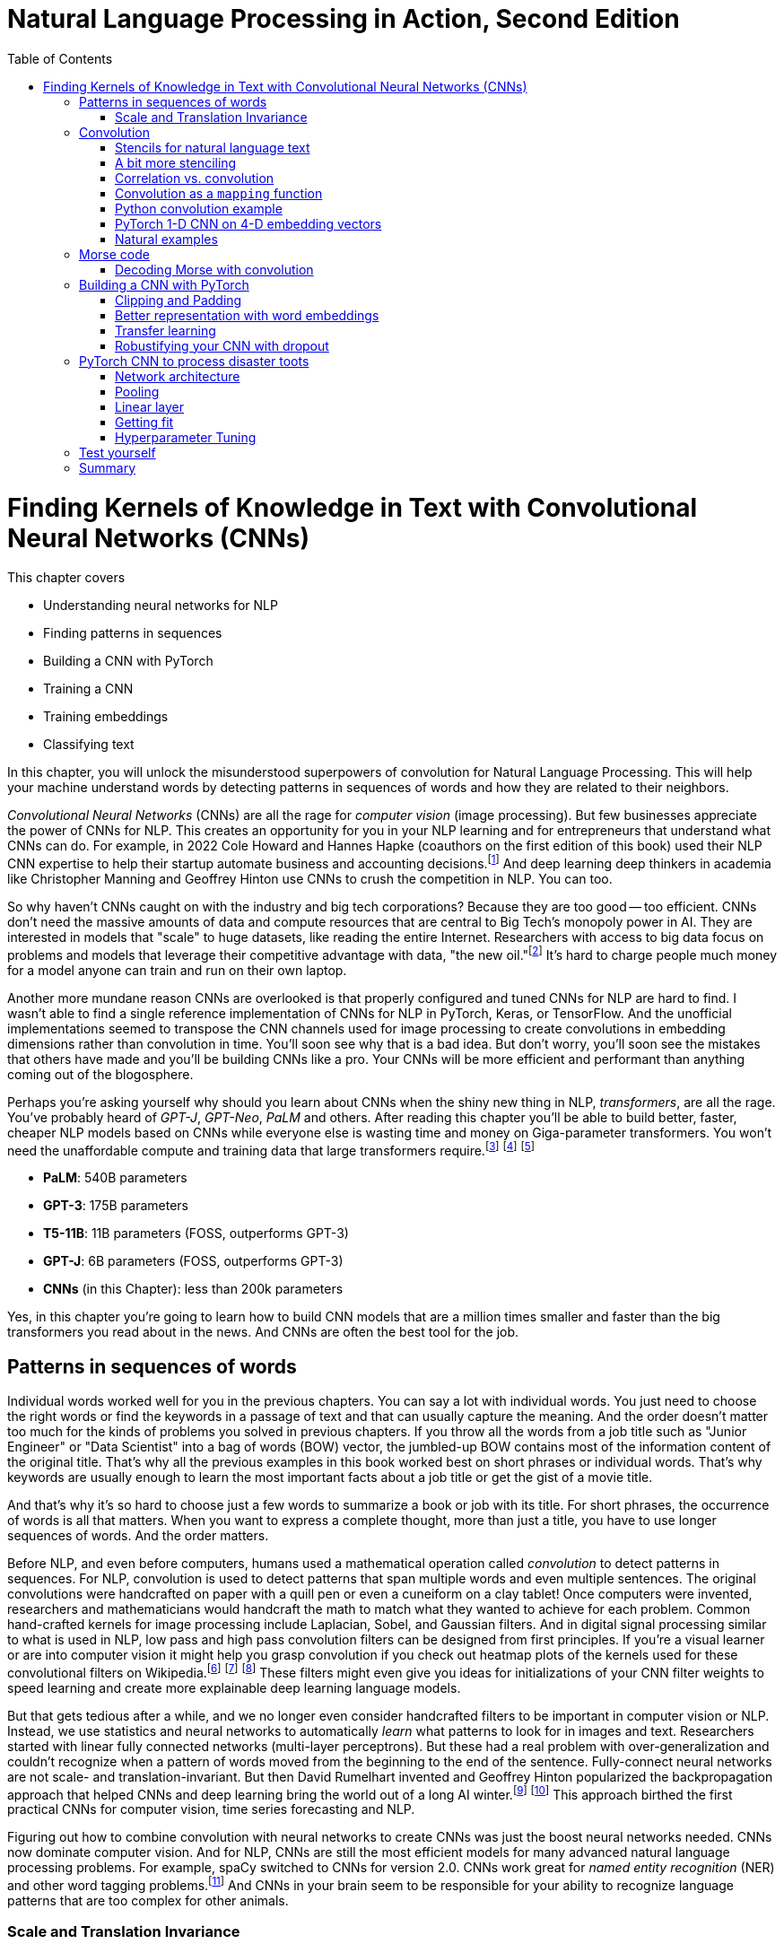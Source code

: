 = Natural Language Processing in Action, Second Edition
:chapter: 7
:part: 2
:secnums:
:imagesdir: .
:xrefstyle: short
:figure-caption: Figure {chapter}.
:listing-caption: Listing {chapter}.
:table-caption: Table {chapter}.
:stem: latexmath
:toc:
:!figure:
:!listing:

= Finding Kernels of Knowledge in Text with Convolutional Neural Networks (CNNs)

This chapter covers

* Understanding neural networks for NLP
* Finding patterns in sequences
* Building a CNN with PyTorch
* Training a CNN
* Training embeddings
* Classifying text

// SUM: CNNs detect patterns word sequences using kernels that work no matter where the patterns appear in text, and CNNs are faster than other models for text classification and information retrieval (search, question answering).
In this chapter, you will unlock the misunderstood superpowers of convolution for Natural Language Processing.
This will help your machine understand words by detecting patterns in sequences of words and how they are related to their neighbors.

_Convolutional Neural Networks_ (CNNs) are all the rage for _computer vision_ (image processing).
But few businesses appreciate the power of CNNs for NLP.
This creates an opportunity for you in your NLP learning and for entrepreneurs that understand what CNNs can do.
For example, in 2022 Cole Howard and Hannes Hapke (coauthors on the first edition of this book) used their NLP CNN expertise to help their startup automate business and accounting decisions.footnote:[Digits technology description (https://digits.com/technology)]
And deep learning deep thinkers in academia like Christopher Manning and Geoffrey Hinton use CNNs to crush the competition in NLP.
You can too.

So why haven't CNNs caught on with the industry and big tech corporations?
Because they are too good -- too efficient.
CNNs don't need the massive amounts of data and compute resources that are central to Big Tech's monopoly power in AI.
They are interested in models that "scale" to huge datasets, like reading the entire Internet.
Researchers with access to big data focus on problems and models that leverage their competitive advantage with data, "the new oil."footnote:[Wired Magazine popularized the concept of data as the new oil in a 2014 article by that title (https://www.wired.com/insights/2014/07/data-new-oil-digital-economy/)]
It's hard to charge people much money for a model anyone can train and run on their own laptop.

Another more mundane reason CNNs are overlooked is that properly configured and tuned CNNs for NLP are hard to find.
I wasn't able to find a single reference implementation of CNNs for NLP in PyTorch, Keras, or TensorFlow.
And the unofficial implementations seemed to transpose the CNN channels used for image processing to create convolutions in embedding dimensions rather than convolution in time.
You'll soon see why that is a bad idea.
But don't worry, you'll soon see the mistakes that others have made and you'll be building CNNs like a pro.
Your CNNs will be more efficient and performant than anything coming out of the blogosphere.

Perhaps you're asking yourself why should you learn about CNNs when the shiny new thing in NLP, _transformers_, are all the rage.
You've probably heard of _GPT-J_, _GPT-Neo_, _PaLM_ and others.
After reading this chapter you'll be able to build better, faster, cheaper NLP models based on CNNs while everyone else is wasting time and money on Giga-parameter transformers.
You won't need the unaffordable compute and training data that large transformers require.footnote:[Google AI blog post on Pathways Language Model, or PaLM, (https://ai.googleblog.com/2022/04/pathways-language-model-palm-scaling-to.html)] footnote:["How you can use GPT-J" by Vincent Meuller (https://towardsdatascience.com/how-you-can-use-gpt-j-9c4299dd8526)] footnote:["T5 - A Detailed Explanation" by Qiurui Chen (https://medium.com/analytics-vidhya/t5-a-detailed-explanation-a0ac9bc53e51)]

* **PaLM**: 540B parameters
* **GPT-3**: 175B parameters
* **T5-11B**: 11B parameters (FOSS, outperforms GPT-3)
* **GPT-J**: 6B parameters (FOSS, outperforms GPT-3)
* **CNNs** (in this Chapter): less than 200k parameters

Yes, in this chapter you're going to learn how to build CNN models that are a million times smaller and faster than the big transformers you read about in the news.
And CNNs are often the best tool for the job.

== Patterns in sequences of words

Individual words worked well for you in the previous chapters.
You can say a lot with individual words.
You just need to choose the right words or find the keywords in a passage of text and that can usually capture the meaning.
And the order doesn't matter too much for the kinds of problems you solved in previous chapters.
If you throw all the words from a job title such as "Junior Engineer" or "Data Scientist" into a bag of words (BOW) vector, the jumbled-up BOW contains most of the information content of the original title.
That's why all the previous examples in this book worked best on short phrases or individual words.
That's why keywords are usually enough to learn the most important facts about a job title or get the gist of a movie title.

And that's why it's so hard to choose just a few words to summarize a book or job with its title.
For short phrases, the occurrence of words is all that matters.
When you want to express a complete thought, more than just a title, you have to use longer sequences of words.
And the order matters.

Before NLP, and even before computers, humans used a mathematical operation called _convolution_ to detect patterns in sequences.
For NLP, convolution is used to detect patterns that span multiple words and even multiple sentences.
The original convolutions were handcrafted on paper with a quill pen or even a cuneiform on a clay tablet!
Once computers were invented, researchers and mathematicians would handcraft the math to match what they wanted to achieve for each problem.
Common hand-crafted kernels for image processing include Laplacian, Sobel, and Gaussian filters.
And in digital signal processing similar to what is used in NLP, low pass and high pass convolution filters can be designed from first principles.
If you're a visual learner or are into computer vision it might help you grasp convolution if you check out heatmap plots of the kernels used for these convolutional filters on Wikipedia.footnote:["Digital image processing" on Wikipedia (https://en.wikipedia.org/wiki/Digital_image_processing#Filtering)] footnote:["Sobel filter" on Wikipedia (https://en.wikipedia.org/wiki/Sobel_operator)] footnote:["Gaussian filter" (https://en.wikipedia.org/wiki/Gaussian_filter)] These filters might even give you ideas for initializations of your CNN filter weights to speed learning and create more explainable deep learning language models.

But that gets tedious after a while, and we no longer even consider handcrafted filters to be important in computer vision or NLP.
Instead, we use statistics and neural networks to automatically _learn_ what patterns to look for in images and text.
Researchers started with linear fully connected networks (multi-layer perceptrons).
But these had a real problem with over-generalization and couldn't recognize when a pattern of words moved from the beginning to the end of the sentence.
Fully-connect neural networks are not scale- and translation-invariant.
But then David Rumelhart invented and Geoffrey Hinton popularized the backpropagation approach that helped CNNs and deep learning bring the world out of a long AI winter.footnote:[ May 2015, _nature_, "Deep Learning" by Hinton, LeCunn, and Benjio (https://www.nature.com/articles/nature14539)] footnote:["A Brief History of Neural Nets and Deep Learning" by Andrey Kurenkov (https://www.skynettoday.com/overviews/neural-net-history)]
This approach birthed the first practical CNNs for computer vision, time series forecasting and NLP.

Figuring out how to combine convolution with neural networks to create CNNs was just the boost neural networks needed.
CNNs now dominate computer vision.
And for NLP, CNNs are still the most efficient models for many advanced natural language processing problems.
For example, spaCy switched to CNNs for version 2.0.
CNNs work great for _named entity recognition_ (NER) and other word tagging problems.footnote:[SpaCy NER documentation (https://spacy.io/universe/project/video-spacys-ner-model)]
And CNNs in your brain seem to be responsible for your ability to recognize language patterns that are too complex for other animals.

=== Scale and Translation Invariance
// SUM: The main advantage of CNNs over other NLP neural nets is that they can recognize patterns no matter where they occur in the text (translation invariance) and how spread out they are (scale invariance).
The main advantage of CNNs over previous NLP algorithms is that they can recognize patterns in text no matter where those patterns occur in the text (_translation invariance_) and how spread out they are (_scale invariance_).
TF-IDF vectors don't have any way of recognizing and generalizing from patterns in your text.
And fully connected neural networks over-generalize from particular patterns at particular locations in the text.

As far back as the 1990s famous researchers like Yann LeCun, Yoshua Bengio, and Geoffrey Hinton were using convolution for computer vision and OCR (optical character recognition).footnote:[LeCun, Y and Bengio, Y "Convolutional Networks for Images, Speech, and Time-series" (https://www.iro.umontreal.ca/~lisa/pointeurs/handbook-convo.pdf)]
They got this idea from our brains.
Neural networks are often referred to as "neuromorphic" computing because they mimic or simulate what happens in our brains.
Neural networks simulate in software what brains (networks of biological neurons) do in wetware.
And because CNNs are based on brains, they can be used for all kinds of "off-label" NLP applications: voice, audio, text, weather, and time series.
NLP CNNs are useful for any series of symbols or numerical vectors (embeddings).
This intuition empowers you to apply your NLP CNNs to a wide variety of problems that you will run into at your job - such as financial time series forecasting and weather forecasting.

The scale invariance of convolution means you can understand others even if they stretch out the patterns in their words over a long time by speaking slowly or adding a lot of filler words.
And translation invariance means you can understand peoples' intent whether they lead with the good news or the bad news.
You've probably gotten pretty good at handling feedback from your parents, teachers, and bosses whether it is authentic constructive criticism or even if the "meat" is hidden inside a "praise sandwich."footnote:[Sometimes "feedback sandwich" or "sh-t sandwich."]
Perhaps because of the subtle ways we use language and how import it is in culture and memory, convolution is built into our brains.
We are the only species to have convolution networks built into our brains.
And some people have as many as 3 layers of convolutions happening within the part of the brain that processes voice, called "Heschl's gyrus" (HG).footnote:["An anatomical and functional topography of human auditory cortical areas" by Michelle Moerel et al (https://www.ncbi.nlm.nih.gov/pmc/articles/PMC4114190/)]

You'll soon see how to incorporate the power of translation and scale invariant convolutional filters into your own neural networks.
You will use CNNs to classify questions and toots (Mastodon footnote:[Mastodon is a community-owned, ad-free social network: https://joinmastodon.org/] posts) and even the beeps and boops of Morse code.
Your machine will soon be able to tell whether a question is about a person, a thing, a historical date, or a general concept.
You'll even try to see if a question classifier can tell if someone is asking you out on a date.
And you might be surprised to learn that CNNs can detect subtle differences between catastrophes you might read about online: catastrophic birdsite post vs a real-world disaster.

== Convolution
// SUM: Convolution is multiplying a window of numbers on your sequence of Embedding vectors

The concept of _convolution_ is not as complicated as it sounds.
The math is almost the same as for calculating the correlation coefficient.
Correlation helps you measure the covariance or similarity between a pattern and a signal.
In fact, its purpose is the same as for correlation - pattern recognition.
Correlation allows you to detect the similarity between a series of numbers and some other series of numbers representing the pattern you're looking to match.

=== Stencils for natural language text
// SUM: Convolution is like passing a stencil over text in order to detect a particular pattern in a sequence of letters or words. But a natural language convolutional kernel (a numerical stencil or filter) is fuzzy so it can detect more general patterns rather than relying on the exact sequences of letters and words. And this stencil is automatically personalized or _learned_ from the patterns that help your natural language model predict the labels in your dataset.

Have you ever seen a lettering stencil?
A lettering stencil is a piece of cardboard or plastic with the outline of printed letters cut out.
When you want to paint words onto something, such as a storefront sign, or window display, you can use a stencil to make your sign come out looking just like printed text.
You use a stencil like a movable masking tape to keep you from painting in the wrong places.
But in this example, you're going to use the stencil in reverse.
Instead of painting words with your stencil, you're going to detect patterns of letters and words with a stencil.
Your NLP stencil is an array of weights (floating point numbers) called a _filter_ or _kernel_.

So imagine you create a lettering stencil for the nine letters (and one _space_ character) in the text "are sacred".
And imagine it was exactly the size and shape of the text in this book that you are reading right now.

.A real-life stencil
image::../images/ch07/cnn-stencil-sliding-over-phrase-words-are-sacred_drawio.png["Brown stencil for the words 'are sacred' sliding over the phrase 'Words are sacred .' and eventually matching up just before the period at the end of the sentence.", width=80%, link="../images/ch07/cnn-stencil-sliding-over-phrase-words-are-sacred_drawio.png"]

Now, in your mind, set the stencil down on top of the book so that it covers the page and you can only see the words that "fit" into the stencil cutout.
You have to slide that stencil across the page until the stencil lines up with this pair of words in the book.
At that point, you'd be able to see the words spelled out clearly through the stencil or mask.
The black lettering of the text would fill the holes in the stencil.
And the amount of black that you see is a measure of how good the match is.
If you used a white stencil, the words "are sacred" would shine through and would be the only words you could see.

If you used a stencil this way, sliding it across the text to find the maximum match between your pattern and a piece of text, you'd be doing _convolution_ with a stencil!
When talking about deep learning and CNNs the stencil is called a _kernel_ or _filter_.
In CNNs, a _kernel_ is an array of floating point numbers rather than a cardboard cutout.
And the kernel is designed to match a general pattern in the text.
Your text has also been converted to an array of numerical values.
Convolution is the process of sliding that kernel across your numerical representation of text to see what pops out.

Just a decade or so ago, before CNNs, you would have had to hand-craft your kernels to match whatever patterns you could dream up.
But with CNNs you don't have to program the kernels at all, except to decide how wide the kernels are - how many letters or words you think will capture the patterns you need.
Your CNN optimizer will fill in the weights within your kernel.
As you train a model, the optimizer will find the best array of weights that matches the patterns that are most predictive of the target variable in your NLP problem.
The backpropagation algorithm will incrementally adjust the weights bit by bit until they match the right patterns for your data.

You need to add a few more steps to your mental model of stencils and kernels to give you a complete understanding of how CNNs work.
A CNN needs to do 3 things with a kernel (stencil) to incorporate it into a natural language processing pipeline.

1. Measure the amount of match or similarity between the kernel and the text
2. Find the maximum value of the kernel match as it slides across some text
3. Convert the maximum value to a binary value or probability using an activation function

You can think of the amount of blackness that pops through your stencil as a measure of the amount of match between your stencil and the text.
So step 1 for a CNN, is to multiply the weights in your kernel by the numerical values for a piece of text and to add up all those products to create a total match score.
This is just the dot product or correlation between the kernel and that particular window of text.

Step 2 is to slide your window across the text and do the dot product of step 1 again.
This kernel window sliding, multiplying, and summing is called convolution.
Convolutions turn one sequence of numbers into another sequence of numbers that's about the same size as the original text sequence.
Depending on the details of how you do this sliding and multiplying (convolution) you can end up with a slightly shorter or longer sequence of numbers.
But either way, the convolution operation outputs a sequence of numerical values, one for every possible position of the kernel in your text.

Step 3 is to decide whether the text contains a good match somewhere within it.
For this, your CNN converts the sequence of values output by convolution into a single value.
The result is a single value representing the likelihood that the kernel's pattern was somewhere in the text.
Most CNNs are designed to take the maximum value of this sequence of numbers as a measure of a match.
This approach is called _max pooling_ because it collects or pools all of the values from the convolution into a single maximum value.

[NOTE]
====
If the patterns that you are looking for are spread out over multiple different locations within a passage of text, then you may want to try _mean pooling_ for some of your kernels.
====

You can see how convolution enables your CNN to extract patterns that depend on the order of words.
And this allows CNN kernels to recognize subtleties in the meaning of natural language text that are lost if you only use BOW (bag-of-words) representations of text.

[quote, Tom Stoppard, The Real Thing]
____
Words are sacred. If you get the right ones in the right order you can nudge the world a little.
____

In the first few chapters, you treated words as sacred by learning how best to tokenize text into words and then compute vector representations of individual words.
Now you can combine that skill with convolution to give you the power to "nudge the world a little" with your next chatbot on Mastodon.footnote:[Mastodon is a FOSS ad-free microblogging platform similar to Twitter with an open standard API for retrieving NLP datasets (https://mastodon.social)]

=== A bit more stenciling

Remember the lettering stencil analogy?
Reverse lettering stencils would not be all that useful for NLP because cardboard cutouts can only match the "shape" of words.
You want to match the meaning and grammar of how words are used in a sentence.
So how can you upgrade your reverse stencil concept to make it more like what you need for NLP?
Suppose you want your stencil to detect `(adjective, noun)` 2-grams, such as "right word" and "right order" in the quote by Tom Stoppard.
Here's how you can label the words in a portion of the quote with their parts of speech.

[source,python]
----
>>> import pandas as pd
>>> import spacy
>>> nlp = spacy.load('en_core_web_md')  # <1>

>>> text = 'right ones in the right order you can nudge the world'
>>> doc = nlp(text)
>>> df = pd.DataFrame([
...    {k: getattr(t, k) for k in 'text pos_'.split()}
...    for t in doc])
----
<1> SpaCy uses a pretrained CNN to create these tags

[source,text]
----
     text  pos_
0   right   ADJ
1    ones  NOUN
2      in   ADP
3     the   DET
4   right   ADJ
5   order  NOUN
6     you  PRON
7     can   AUX
8   nudge  VERB
9     the   DET
10  world  NOUN
----


Just as you learned in Chapter 6, you want to create a vector representation of each word so that the text can be converted to numbers for use in the CNN.

[source,python]
----
>>> pd.get_dummies(df, columns=['pos_'], prefix='', prefix_sep='')
----

[source,text]
----
     text  ADJ  ADP  AUX  DET  NOUN  PRON  VERB
0   right    1    0    0    0     0     0     0
1    ones    0    0    0    0     1     0     0
2      in    0    1    0    0     0     0     0
3     the    0    0    0    1     0     0     0
4   right    1    0    0    0     0     0     0
5   order    0    0    0    0     1     0     0
6     you    0    0    0    0     0     1     0
7     can    0    0    1    0     0     0     0
8   nudge    0    0    0    0     0     0     1
9     the    0    0    0    1     0     0     0
10  world    0    0    0    0     1     0     0
----


// HL: ALTERNATIVE VIEW WHERE WORDS HORIZONTAL JUST AS IN THE TEXT
//
// [source,python]
// ----
// pd.get_dummies(df, columns=['pos_'], prefix='', prefix_sep='').T
// ----
//
// [source,text]
// ----
//          0     1   2    3      4      5    6    7      8    9      10
// text  right  ones  in  the  right  order  you  can  nudge  the  world
// ADJ       1     0   0    0      1      0    0    0      0    0      0
// ADP       0     0   1    0      0      0    0    0      0    0      0
// AUX       0     0   0    0      0      0    0    1      0    0      0
// DET       0     0   0    1      0      0    0    0      0    1      0
// NOUN      0     1   0    0      0      1    0    0      0    0      1
// PRON      0     0   0    0      0      0    1    0      0    0      0
// VERB      0     0   0    0      0      0    0    0      1    0      0
// ----


Now your stencil or kernel will have to be expanded a bit to span two of the 7-D one-hot vectors.
You will create imaginary cutouts for the 1's in the one-hot encoded vectors so that the pattern of holes matches up with the sequence of parts of speech you want to match.
Your adjective-noun stencil has holes in the first row and the first column for the adjective at the beginning of a 2-gram.
You will need a hole in the second row and the fifth column for the noun as the second word in the 2-gram.
As you slide your imaginary stencil over each pair of words it will output a boolean `True` or `False` depending on whether the stencil matches the text or not.

The first pair of words will create a match:

----
0, 1   (right, ones)     (ADJ, NOUN)    _True_
----

Moving the stencil to cover the second 2-gram, it will output False because the two gram starts with a noun and ends with a fails to beep

----
1, 2   (ones, in)        (NOUN, ADP)    False
----

Continuing with the remaining words we end up with this 9-element map for the 10-word phrase.

// HL: alternative view
// [source,text]
// ----
//             2-gram  is_adj_noun
// 0    (right, ones)            1
// 1       (ones, in)            0
// 2        (in, the)            0
// 3     (the, right)            0
// 4   (right, order)            1
// 5     (order, you)            0
// 6       (you, can)            0
// 7     (can, nudge)            0
// 8     (nudge, the)            0
// 9     (the, world)            0
// ----


|===
|*Span*| *Pair* | *Is match?*
|0, 1  | (right, ones) | *True* (1)
|1, 2  | (ones, in) | False (0)
|2, 3  | (in, the) | False (0)
|3, 4  | (the, right) | False (0)
|4, 5  | (right, order) | *True* (1)
|5, 6  | (order, you) | False (0)
|6, 7  | (you, can) | False (0)
|7, 8  | (can, nudge) | False (0)
|8, 9  | (nudge, the) | False (0)
|9, 10 | (the, world) | False (0)
|===

Congratulations.
What you just did was convolution.
You transformed smaller chunks of an input text, in this case 2-grams, to reveal where there was a match for the pattern you were looking for.
It's usually helpful to add padding to your token sequences.
And to clip your text at a maximum length.
This ensures that your output sequence is always the same length, no matter how long your text is your kernel.

_Convolution_, then, is

- a transformation…
- of input that may have been padded…
- to produce a map…
- of where in the input certain conditions existed (e.g. two consecutive adverbs)

Later in the chapter, you will use the terms _kernel_ and _stride_ to talk about your stencil and how you slide it across the text.
In this case, your _stride_ was one and the kernel size was two.
And for the part-of-speech vectors, your kernel was designed to handle 7-D embedding vectors.
Had you used the same kernel size of two but stepped it across the text with a stride of two, then you would get the following output:

|===
|*Span*| *Pair* | *Is match?*
|0, 1  | (right, ones) | *True* (1)
|2, 3  | (in, the) | False (0)
|4, 5  | (right, order) | *True* (1)
|6, 7  | (you, can) | False (0)
|8, 9  | (nudge, the) | False (0)
|===

In this case, you got lucky with your stride because the two adjective-noun pairs were an even number of words apart.
So your kernel successfully detected both matches for your pattern.
But you would only get luck 50% of the time with this configuration.
So it is much more common to have a stride of one and kernel sizes of two or more.

=== Correlation vs. convolution
// SUM: Convolution applies correlation to a sliding window of text.

In case you've forgotten, listing 7.1 should remind you what correlation looks like in Python.
(You can also use `scipy.stats.pearsonr`).

.Python implementation of correlation
[source,python]
----
>>> def corr(a, b):
...    """ Compute the Pearson correlation coefficient R """
...    a = a - np.mean(a)
...    b = b - np.mean(b)
...    return sum(a * b) / np.sqrt(sum(a*a) * sum(b*b))

... a = np.array([0, 1, 2, 0, 1, 2, 0, 1, 2])
... b = np.array([0, 1, 2, 3, 4, 5, 6, 7, 8])

print(corr(a, b))
0.31622776601683794

print(corr(a, a))
1.0
----

However, correlation only works when the series are the same length.
And you definitely want to create some math that can work with patterns that are shorter than the sequence of numbers representing your text.
That's how mathematicians came up with the concept of convolution.
They split the longer sequence into smaller ones that are the same length as the shorter one and then apply the correlation function to each of these pairs of sequences.
That way convolution can work for any 2 sequences of numbers no matter how long or short they are.
So in NLP, we can make our pattern (called a _kernel_) as short as we need to.
And the series of tokens (text) can be as long as you like.
You compute correlation over a sliding window of text to create a sequence of correlation coefficients that represent the meaning of the text.

=== Convolution as a `mapping` function
// SUM: Convolutional neural networks (in our brains and in machines) are the "mapping" in a map-reduce algorithm.

CNNs (in our brains and in machines) are the "mapping" in a map-reduce algorithm.
It outputs a new sequence that is shorter than the original sequence, but not short enough.
That will come later with the _reduce_ part of the pipeline.
Pay attention to the size of the outputs of each convolutional layer.

The math of convolution allows you to detect patterns in text no matter where (or when) they occur in that text.
We call an NLP algorithm "time-invariant" if it produces feature vectors that are the same no matter where (when) a particular pattern of words occurs.
Convolution is a time-invariant operation, so it's perfect for text classification and sentiment analysis and NLU.
Time invariance is a big advantage of convolution over other approaches you've used so far.
Your CNN output vector gives you a consistent representation of the thought expressed by a piece of text no matter where in the text that thought is expressed.
Unlike word embedding representations, convolution will pay attention to the meaning of the order of the vectors and won't smush them all together into a pointless average.

Another advantage of convolution is that it outputs a vector representation of your text that is the same size no matter how long your text is.
Whether your text is a one-word name or a ten-thousand-word document, a convolution across that sequence of tokens would output the same size vector to represent the meaning of that text.
Convolution creates embedding vectors that you can use to make all sorts of predictions, just like you did with word embeddings in Chapter 6.
But now these embeddings will work on sequences of words, not just individual words.
Your embedding, your vector representation of meaning, will be the same size no matter whether the text you're processing is the three words "I love you" or much longer: "I feel profound and compersive love for you."
The feeling or sentiment of love will end up in the same place in both vectors despite the word love occurring at different locations in the text.
And the meaning of the text is spread over the entire vector creating what is called a "dense" vector representation of meaning.
When you use convolution, there are no gaps in your vector representation for text.
Unlike the sparse TF-IDF vectors of earlier chapters, the dimensions of your convolution output vectors are all packed meaning for every single bit of text you process.

=== Python convolution example
// SUM: How to do convolution in pure python: dot product of a small vector over a rolling window of token embeddings or a sequence of is_adverb 0's and 1's.

You're going to start with a pure Python implementation of convolution.
This will give you a mental model of the math for convolution, and most importantly, of the shapes of the matrices and vectors for convolution.
And it will help you appreciate the purpose of each layer in a convolutional neural network.
For this first convolution, you will hard-code the weights in the convolution kernel to compute a 2-point moving average.
This might be useful if you want to extract some machine learning features from daily cryptocurrency prices in Robinhood.
Or perhaps it would be better to imagine you trying to solve a solvable problem like doing feature engineering of some 2-point averages on the reports of rainfall for a rainy city like Portland, Oregon.
Or even better yet, imagine you are trying to build a detector that detects a dip in the part-of-speech tag for an adverb in natural language text.
Because this is a hard-coded kernel, you won't have to worry about training or fitting your convolution to data just yet.

You are going to hard-code this convolution to detect a pattern in a sequence of numbers just like you hard-coded a regular expression to recognize tokens in a sequence of characters in Chapter 2.
When you hard-code a convolutional filter, you have to know what patterns you're looking for so you can put that pattern into the coefficients of your convolution.
This works well for easy-to-spot patterns like dips in a value or brief spikes upward in a value.
These are the kinds of patterns you'll be looking for in Morse code "text" later in this chapter.
In section 3 of this chapter, you will learn how to build on this skill to create a convolutional neural network in PyTorch that can _learn_ on its own which patterns to look for in your text.

In computer vision and image processing you would need to use a 2-D convolutional filter so you can detect both vertical and horizontal patterns, and everything in-between.
For natural language processing, you only need 1-dimensional convolutional filters.
You're only doing convolution in one dimension, the time dimension, the position in your sequence of tokens.
You can store the components of your embedding vectors, or perhaps other parts of speech, in `channels` of a convolution.
More on that later, once you're done with the pure Python convolution.
Here's the Python for perhaps the simplest possible useful 1-D convolution.

Listing 7.4 shows you how to create a 1-D convolution in pure Python for a hard-coded kernel (`[.5, .5]`) with only two weights of `.5` in it.

This kernel is computing the rolling or moving average of two numbers in a sequence of numbers.
For natural language processing, the numbers in the input sequence represent the occurrence (presence or absence) of a token in your vocabulary.
And your token can be anything, like the part-of-speech tag that we used to mark the presence or absence (occurrence) of adverbs in listing.
Or the input could be the fluctuating numerical values of a dimension in your word embeddings for each token.

This moving average filter can detect the occurrence of two things in a row because `(.5 * 1 + .5 * 1)` is `1`.
A `1` is how your code tells you it has found something.
Convolution is great at detecting _patterns_ like this that other NLP algorithms would miss.
Rather than looking for two occurrences of a word, you are going to look for two aspects of meaning in a row.
And you've just learned all about the different aspects of meaning in the last chapter, the dimensions of word vectors.
For now, you're just looking for a single aspect of words, their part of speech.
You are looking for one particular part of speech, adverbs.
You're looking for two adverbs in a row.

[quote, Mark Twain]
____

The right word may be effective, but no word was ever as effective as a rightly timed pause.
____

Can you spot the two adverbs in a row?
I had to cheat and use SpaCy to find this example.
Subtle patterns of meaning like this are very hard for a human to consciously notice.
But measuring the _adverbiness_ of text is just a matter of math for a convolutional filter.
And convolution will work in parallel for all the other aspects of meaning that you might be looking for.
In fact, once you're done with this first example, you will run convolution on _all_ of the dimensions of words.
Convolution works best when you use the word embeddings from the previous chapter that keep track of all the dimensions of words in vectors.

Not only will convolution look at all the dimensions of meaning in words but also all the _patterns_ of meaning in all those dimensions of words.
A convolutional neural network (CNN) looks at your desired output (target variable) to find all the patterns in all dimensions of word embeddings that influence your target variable.
For this example, you're defining an "adverby" sentence as one that contains two adverbs consecutively within a sentence.
This is just to help you see the math for a very simple problem.
Adverbiness is just one of many features you need to engineer from text in machine learning pipelines.
A CNN will automate that engineering for you by learning just the right combination of adverbiness, nounness, stopwordness, and lots of other "nesses".
For now, you'll just do it all by hand for this one adverbiness feature.
The goal is to understand the kinds of patterns a CNN can learn to recognize in your data.


Listing 7.2 shows how to tag the quote with parts of speech tags using SpaCy and then create a binary series to represent the one aspect of the words you are searching for, adverbiness.

// Listing 7.2
.Tag a quote with parts of speech
[source,python]
----
>>> nlp = spacy.load('en_core_web_md')
>>>
>>> quote = "The right word may be effective, but no word was ever" \
...    " as effective as a rightly timed pause."
>>> tagged_words = {
...    t.text: [t.pos_, int(t.pos_ == 'ADV')]  # <1>
...    for t in nlp(quote)}
>>>
>>> df_quote = pd.DataFrame(tagged_words, index=['POS', 'ADV'])
>>> print(df_quote)
----
<1> create a binary sequence to indicate adverb occurrences

----
     The right  word  may   be  ...    a rightly timed pause      .
POS  DET   ADJ  NOUN  AUX  AUX  ...  DET     ADV  VERB  NOUN  PUNCT
ADV    0     0     0    0    0  ...    0       1     0     0      0
----

Now you have your sequence of `ADV` ones and zeros so you can process it with convolution to match the pattern you're looking for.

// Listing 7.3
.Define your input sequence for convolution
[source,python]
----
>>> inpt = list(df_quote.loc['ADV'])
>>> print(inpt)
----

----
[0, 0, 0, ... 0, 1, 1, 0, 0...]
----

Wow, this cheating worked too well!
We can clearly see there are two adverbs in a row somewhere in the sentence.
Let's use our convolution filter to find where exactly.


// Listing 7.4
.Convolution in pure Python
[source,python]
----
>>> kernel = [.5, .5]  # <1>
>>>
>>> output = []
>>> for i in range(len(inpt) - 1):  # <2>
...    z = 0
...    for k, weight in enumerate(kernel):  # <3>
...        z = z + weight * inpt[i + k]
...    output.append(z)
>>>
>>> print(f'inpt:\n{inpt}')
>>> print(f'len(inpt): {len(inpt)}')
>>> print(f'output:\n{[int(o) if int(o)==o else o for o in output]}')
>>> print(f'len(output): {len(output)}')
----
<1> the kernel weights .5 and .5 create a 2-gram moving average convolution
<2> iterate over this is_adv seq and stop at the second to last position so that the window doesn't slide off the end
<3> iterate over the 2 weights in the kernel

----
inpt:
[0, 0, 0, 0, 0, 0, 0, 0, 0, 0, 0., 1, 1., 0, 0, 0., 1., 0, 0, 0]
len(inpt): 20
output:
[0, 0, 0, 0, 0, 0, 0, 0, 0, 0, .5, 1, .5, 0, 0, .5, .5, 0, 0]
len(output): 19
----

You can see now why you had to stop the `for` loop 1 short of the end of the input sequence.
Otherwise, our kernel with 2 weights in it would have overflowed off the end of the input sequence.
You may have seen this kind of software pattern called "map-reduce" elsewhere.
And you can see how you might use the Python built-in functions `map()` and `filter()` to implement the code in listing 7.4.

You can create a moving average convolution that computes the adverbiness of a text according to our 2-consecutive-adverb definition if you use the sum function as your _pooling_ function.
If you want it to compute an unweighted moving average you then just have to make sure your kernel values are all `1 / len(kernel)` so that they sum to 1 and are all equal.

Listing 7.5 will create a line plot to help you visualize the convolution output and the original `is_adv` input on top of each other.

// Listing 7.5
.Line plot of input (is_adv) and output (adverbiness)
[source,python]
----
>>> import pandas as pd
>>> from matplotlib import pyplot as plt
>>> plt.rcParams['figure.dpi'] = 120  # <1>

>>> import seaborn as sns
>>> sns.set_theme('paper')  # <2>

>>> df = pd.DataFrame([inpt, output], index=['inpt', 'output']).T
>>> ax = df.plot(style=['+-', 'o:'], linewidth=3)
----
<1> the default DPI setting is 75, so 120 increases the figure size
<2> 'notebook', 'talk', 'paper', or 'poster' will change the style of the plot


Did you notice how the output sequence for this convolution by a size 2 kernel produced output that was one shorter than the input sequence?
Figure 7.2 shows a line plot of the input and output of this moving average convolution.
When you multiply two numbers by `.5` and add them together, you get the average of those two numbers.
So this particular kernel (`[.5, .5]`) is a very small (two-sample) moving average filter.

// Figure 7.2
.Line plot of `is_adv` and `adverbiness` convolution
image::../images/ch07/square-wave-pure-python.png["Line plot of an input square wave of 3 ones, followed by 3 zeros, then 2 ones. Convolution by the kernel (.5, .5) is a moving average so it produces a trapezoidal wave that stops one short of the end of the square wave input sequence.", width=80%, link="../images/ch07/square-wave-pure-python.png"]

Looking at Figure 7.2 you might notice that it looks a bit like the moving average or smoothing filters for financial time series data or daily rainfall values.
For a 7-day moving average of your GreenPill token prices, you would use a size 7 convolution kernel with values of one-seventh (`0.142`) for each day of the week.footnote:[GreenPill is a regenerative economics initiative that encourages crypto investors to contribute to public goods (https://greenpill.party).]
A size 7 moving average convolution would just smooth your spikes in adverbiness even more, creating a much more curved signal in your line plots.
But you'd never achieve a 1.0 adverbiness score on any organic quotes unless you carefully crafted a statement yourself that contained seven adverbs in a row.

You can generalize your Python script in Listing 7.6 to create a convolution function that will work even when the size of the kernel changes.
This way you can reuse it in later examples.

// Listing 7.6
.Generalized convolution function
[source,python]
----
>>> def convolve(inpt, kernel):
...    output = []
...    for i in range(len(inpt) - len(kernel) + 1):  # <1>
...        output.append(
...            sum(
...                [
...                    inpt[i + k] * kernel[k]
...                    for k in range(len(kernel))  # <2>
...                ]
...            )
...        )
...    return output
----
<1> to generalize the function you stop the convolution based on the size of the kernel
<2> the inner list comprehension iterates over the kernel length

The `convolve()` function you created here sums the input multiplied by the kernel weights.
You could also use the Python `map()` function to create a convolution.
And you used the Python `sum()` function to _reduce_ the amount of data in your output.
// MARIA:may confuse the reader. Was confusing to me.
This combination makes the convolution algorithm a _map reduce_ operation that you may have heard of in your computer science or data science courses.

[IMPORTANT]
====
Map-reduce operations such as convolution are highly parallelizable.
Each of the kernel multiplications by a window of data could be done simultaneously in parallel.
This parallelizability is what makes convolution such a powerful, efficient, and successful way to process natural language data.
====

=== PyTorch 1-D CNN on 4-D embedding vectors

You can see how 1-D convolution is used to find simple patterns in a sequence of tokens.
In previous chapters, you used regular expressions to find patterns in a 1-D sequence of characters.
But what about more complex patterns in grammar that involve multiple different aspects of the meaning of words?
For that, you will need to use word embeddings (from Chapter 6) combined with a _convolutional neural network_.
You want to use PyTorch to take care of all the bookkeeping of all these linear algebra operations.
You'll keep it simple with this next example by using 4-D one-hot encoded vectors for the parts of speech of words.
Later you'll learn how to use 300-D GloVE vectors that keep track of the meaning of words in addition to their grammatical role.

Because word embeddings or vectors capture all the different components of meaning in words, they include parts of speech.
Just as in the adverby quote example earlier, you will match a grammatical pattern based on the parts of speech of words.
But this time your words will have a 3-D part-of-speech vector representing the parts of speech noun, verb, and adverb.
And your new CNN can detect a very specific pattern, an adverb followed by a verb then a noun.
Your CNN is looking for the "rightly timed pause" in the Mark Twain quote.
Refer back to Listing 7.2 if you need help creating a DataFrame containing the POS tags for the "rightly timed pause" quote.


[source,python]
----
>>> tags = 'ADV ADJ VERB NOUN'.split()
>>> tagged_words = [
...    [tok.text] + [int(tok.pos_ == tag) for tag in tags]  # <1>
...    for tok in nlp(quote)]  # <2>
>>>
>>> df = pd.DataFrame(tagged_words, columns=['token'] + tags).T
>>> print(df)
----
<1> `.pos_` contains the name of the POS, `.pos` contains an integer index
<2> you can create the quote text string from any text you want to try this on

----
      The  right  word  may  be  ...  a  rightly  timed  pause  .
ADV     0      0     0    0   0  ...  0        1      0      0  0
ADJ     0      1     0    0   0  ...  0        0      0      0  0
VERB    0      0     0    0   0  ...  0        0      1      0  0
NOUN    0      0     1    0   0  ...  0        0      0      1  0
----

// Figure 7.3
.Sentence tagged with parts of speech
image::../images/ch07/conv1d-pos-rightly-timed-pause_df.png["DataFrame with ADV ADJ VERB NOUN tags for 'rightly timed pause' Mark Twain quote", width=90%]

To keep things efficient, PyTorch does not accept arbitrary Pandas or numpy objects.
Instead, you must convert all input data to `torch.Tensor` containers with `torch.float` or `torch.int` data type (`dtype`) objects inside.

.Convert a DataFrame to a tensor with the correct size
[source,python]
----
>>> import torch
>>> x = torch.tensor(
...     df.iloc[1:].astype(float).values,
...     dtype=torch.float32)  # <1>
>>> x = x.unsqueeze(0) # <2>
----
<1> you can use any floating point `dtype` as long as you are consistent for the entire CNN
<2> insert a new 0th dimension with a size of 1 for a batch with only 1 example sentence


Now you construct that pattern that we want to search for in the text: adverb, verb, then noun.
You will need to create a separate filter or kernel for each part of speech that you care about.
Each kernel will be lined up with the others to find the pattern you're looking for in all aspects of the meaning of the words simultaneously.

Before you had only one dimension to worry about, the adverb tag.
Now you'll need to work with all 4 dimensions of these word vectors to get the pattern right.
And you need to coordinate four different "features" or channels of data.
So for a 3-word, 4-channel kernel we need a 4x3 matrix.
Each row represents a channel (part-of-speech tag), and each column represents a word in the sequence.
The word vectors are 4-D column vectors.

[source,python]
----
>>> kernel = pd.DataFrame(
...           [[1, 0, 0.],
...            [0, 0, 0.],
...            [0, 1, 0.],
...            [0, 0, 1.]], index=tags)
>>> print(kernel)
----


You can see that this DataFrame is just an exact copy of the sequence of vectors you want to match in your text samples.
Of course, you were only able to do this because you knew what you were looking for in this one toy example.
In a real neural network, the deep learning optimizer will use backpropagation to _learn_ the sequences of vectors that are most helpful in predicting your target variable (the label).

How is it possible for a machine to match patterns?
What is the math that causes a kernel to always match the pattern that it contains?
In Figure 7.4 you can do the math yourself for a couple of strides of the filter across your data.
This will help you see how all this works and why it's so simple and yet so powerful.

// Figure 7.4
.Check the convolution pattern matching yourself
image::../images/ch07/conv1d-pos-rightly-timed-pause-squares_drawio.png["The top row of the kernel weights for the adverb pattern is '1 0 0' and when multiplied by '0 0 1' for the "as a rightly" it gives a total of 0, but when multiplied by the '1 0 0' for the words 'rightly timed pause it gives a total of 1. Doing this for the other parts of speech in the pattern gives a total of 0 for the nonmatching trigram and 3 for the matching phrase 'rightly timed pause'.", width=80%, link="../images/ch07/conv1d-pos-rightly-timed-pause-squares_drawio.png"]

Have you checked the math in Figure 7.4?
Make sure you do this before you let PyTorch do the math, to embed this pattern of math in your neural network so you can do it in the future if you ever need to debug problems with your CNN.

In PyTorch or any other deep learning framework designed to process multiple samples in parallel, you have to unsqueeze the kernel to add a dimension to hold additional samples.
Your unsqueezed kernel (weight matrix) needs to be the same shape as your batch of input data.
The first dimension is for the samples from your training or test datasets that are being input to the convolutional layer.
Normally this would be the output of an embedding layer and would already be sized appropriately.
But since you are hard-coding all the weights and input data to get to know how the Conv1d layer works, you will need to unsqueeze the 2-D tensor matrix to create a 3-D tensor cube.
Since you only have the one quote you want to push forward through the convolution the dataset you only need a size of 1 in the first dimension.

.Load hard-coded weights into a Conv1d layer
[source,python]
----
>>> kernel = torch.tensor(kernel.values, dtype=torch.float32)
>>> kernel = kernel.unsqueeze(0)  # <1>
>>> conv = torch.nn.Conv1d(in_channels=4,
...                     out_channels=1,
...                     kernel_size=3,
...                     bias=False)
>>> conv.load_state_dict({'weight': kernel})
>>> print(conv.weight)

tensor([[[1., 0., 0.],
         [0., 0., 0.],
         [0., 1., 0.],
         [0., 0., 1.]]])
----
<1> insert a new 0th dimension with a size of 1 for a dataset with a single example sentence

Finally you're ready to see if your hand-crafted kernel can detect a sequence of adverb, verb, noun in this text.

.Running a single example through a convolutional layer
[source,python]
----
>>> y = np.array(conv.forward(x).detach()).squeeze()
>>> df.loc['y'] = pd.Series(y)
>>> df
        0      1     2    3    4   ...   15       16     17     18   19
token  The  right  word  may   be  ...    a  rightly  timed  pause    .
ADV      0      0     0    0    0  ...    0        1      0      0    0
ADJ      0      1     0    0    0  ...    0        0      0      0    0
VERB     0      0     0    1    0  ...    0        0      1      0    0
NOUN     0      0     1    0    0  ...    0        0      0      1    0
y      1.0    0.0   1.0  0.0  0.0  ...  0.0      3.0    0.0    NaN  NaN
----

// Figure 7.5
.Conv1d output predicting rightly timed pause
image::../images/ch07/conv1d-pos-rightly-timed-pause-y_df.png["DataFrame with ADV ADJ VERB NOUN tags for 'rightly timed pause' Mark Twain quote as well as a row for 'y' the predictions of the pattern ADV, VERB, NOUN. y has a value of 3 at the word rightly. Two NaN values for predictions are appended to the end becuase the output is 2 short because the kernel is 3 wide.", width=90%]

The y value reaches a maximum value of 3 where all 3 values of 1 in the kernel line up perfectly with the three 1's forming the same pattern within the part-of-speech tags for the sentence.
Your kernel correctly detected the adverb, verb, noun sequence at the end of the sentence.
The value of 3 for your convolution output rightly lines up with the word "rightly", the 16th word in the sequence.
The is where the sequence of 3 words is located which match your pattern at positions 16, 17, and 18.
And it makes sense that the output would have a value of three, because each of the three matched parts of speech had a weight of one in your kernel, summing to a total of three matches.

Don't worry, you'll never have to hand-craft a kernel for a convolutional neural network ever again... unless you want to remind yourself how the math is working so you can explain it to others.


=== Natural examples
// SUM: Polarizing sunglasses, surf, and zebra behind fence are 3 examples convolution in the real world that will help you remember some convolution terminology.


// SUM:
In the optical world of eyes and cameras, convolution is everywhere.
When you look down at the surface of the ocean or a lake with polarizing sunglasses, the lenses do convolution on the light to filter out the noise.
The lenses of polarized glasses help fishermen filter out the scattered light and see beneath the surface of the water to find fish.

And for a wilder example, consider a zebra standing behind a fence.
The stripes on a zebra can be thought of as a visual natural language.
A zebra's stripes send out a signal to predators and potential mates about the health of that zebra.
And the convolution that happens when a zebra is running among grass or bamboo or tree trunks can create a shimmering effect that makes Zebras difficult to catch.

In figure 7.6 you can think of the cartoon fence as a kernel of alternating numerical values.
And the zebra in the background is like your data with alternating numerical values for the light and dark areas in its stripes.
And convolution is symmetric because multiplication and addition are commutative operations.
So if you prefer you can think of the zebra stripes as the filter and a long length of fence as the data.

// Figure 7.6
.Zebra behind a fence footnote:[GDFL (GNU Free Documentation License) pt.wikipedia.org https://pt.wikipedia.org/wiki/Zebra#/media/Ficheiro:Zebra_standing_alone_crop.jpg]
image::../images/ch07/800x741px_Zebra_standing_behind_cartoon_fence_cropped.png["Photo of a small young wild zebra standing in a dry savanah behind a cartoon brown fence with vertical slats that line up with stripes near the rump", width=80%, link="../images/ch07/800x741px_Zebra_standing_behind_cartoon_fence_cropped.png"]

// HL: Alternate image of real bamboo privacy partition "fence": https://www.knaddison.com/sites/knaddison.com/files/space_divider_1.jpg

Imagine the zebra in figure 7.6 walking behind the fence or the fence sliding in front of the zebra.
As the zebra walks, the gaps in the fence will periodically line up with the zebra's stripes.
This will create a pattern of light and dark as we move the fence (kernel) or the zebra.
It will become dark in places where the zebra's black strips line up with the gaps in the brown fence.
And the zebra will appear brighter where the white parts of its coat line up with the fence gaps so they can shine through.
So if you want to recognize alternating values of black and white or alternating numerical values you can use alternating high (1) and low values (0) in your kernel.

If you don't see zebras walking behind fences very often, maybe this next analogy will be better.
If you spend time at the beach you can imagine the surf as a natural mechanical convolution over the bottom of the ocean.
As waves pass over the sea floor and approach the beach they rise or fall depending on what is hidden underneath the surface such as sandbars and large rocks or reefs.
The sand bars and rocks are like components of word meaning that you are trying to detect with your convolutional neural network.
This cresting of the waves over the sand bars is like the multiplication operation of convolution passing in waves over your data.

Now imagine that you've dug a hole in the sand near the edge of the water.
As the surf climbs the shore, depending on the height of the waves, some of the surf will spill into your little pool.
The pool or moat in front of your sand castle is like the reduce or sum operation in a convolution.
In fact you will see later that we use an operation called "max pooling" which behaves very much like this in a convolutional neural network.
Max pooling helps your convolution measure the "impact" of a particular pattern of words just as your hole in the sand accumulates the impact of the surf on the shore.
If nothing else, this image of surf and sand castles will help you remember the technical term _max pooling_ when you see it later in this chapter.

== Morse code
// SUM: Morse code is a natural language that has only 2 symbols in its vocabulary which makes it a perfect example for understanding convolution.

Before ASCII text and computers, and even telephones, there was another way to communicate natural language: _Morse code_.footnote:["Morse code" article on Wikipedia (https://en.wikipedia.org/wiki/Morse_code)]
Morse code is a text encoding that substitutes dots and dashes for natural language letters and words.
These dots and dashes become long and short beeping tones on a telegraph wire or over the radio.
Morse code sounds like the beeping in a really really slow dial-up Internet connection.
Play the audio file used in the Python example later in this section to hear it for yourself.footnote:[Wikipedia commons secret message wave file (https://upload.wikimedia.org/wikipedia/commons/7/78/1210secretmorzecode.wav)]
Amateur radio operators send messages around the world by tapping on a single key.
Can you imagine typing text on a computer keyboard that has only one key like the Framework laptop spacebar in Figure 7.7?!

// Figure 7.7
.A single key laptop keyboard
image::../images/ch07/framework-laptop-spacebar.jpg["Single key keyboard -- the spacebar on a Framework (http://frame.work) laptop that has keyboard illumination icon on it that looks a little like the space bar would transmit radio waves", width=65%, link="../images/ch07/framework-laptop-spacebar.jpg"]

Figure 7.8 shows what an actual Morse code key looks like.
Just like the key on a computer keyboard or the fire button on a game controller, the Morse code key just closes an electrical contact whenever the button is pressed.

// Figure 7.8
.An antique Morse code key
image::../images/ch07/wikipedia-morse-code-key.jpg[alt="Single key keyboard -- an antique wooden and brass telegraph or Morse code key with a lever to press down on the right side that closes the contact to a wire threaded beneath the key.", width=50%, height=50%, link="../images/ch07/wikipedia-morse-code-key.jpg"]

Morse code is a language designed to be tapped out on a single key like this.
It was used a lot in the age of telegraph, before telephones made it possible to send voice and data over wires.
To visualize Morse code on paper people draw dots and dashes to represent short and long taps the key.
You press the key down briefly to send out a dot, and you press it down a bit longer to send out a dash.
There's nothing but silence when you aren't pressing the key at all.
So it's a bit different than typing text.
It's more like using your keyboard as the fire button on game controller.
You can imagine a Morse code key like a video game laser or anything that sends out energy only while the key is pressed.
You might even find a way to send secret messages in multiplayer games using your weapon as a telegraph.

Communicating with a single key on a computer keyboard would be nearly impossible if it weren't for Samuel Morse's work to create a new natural language.
Morse did such a good job designing the language of Morse code, even ham-fisted amateur radio operators like me can use it in a pinch.footnote:["Ham" was originally a pejorative term for ham-fisted Morse code "typists" (https://en.wikipedia.org/wiki/Amateur_radio#Ham_radio)]
You're about to learn the 2 most important bits of the language so you can use it too in an emergency.
Don't worry, you're only going to learn 2 letters of the language.
That should be enough to give you a clearer understanding of convolution and how it works on natural languages.

// Figure 7.9
.Morse code dictionary
image::../images/ch07/wikipedia-morse-code-table_svg.png["Table of all the Morse code alphabet letters", width=50%, link="../images/ch07/wikipedia-morse-code-table.svg.png"]

Morse code is still used today in situations when the radio waves are too noisy for someone to understand your voice.
It's especially useful when you really, really, really need to get a message out.
Sailors trapped in an air pocket within a sunken submarine or ship have used it to communicate with rescuers by banging out Morse code on the metal hull.
And people buried under rubble after earthquakes or mining accidents will bang on metal pipes and girders to communicate with rescuers.
If you know a bit of Morse code you might be able to have a two-way conversation with someone, just by banging out your words in Morse code.

Here's the example audio data for a secret message being broadcast in Morse code.
You will process it in the next section using using a hand-crafted convolution kernel.
For now you probably just want to play the audio track so you can hear what Morse code sounds like.

// Listing 7.10
.Download secret message
[source,python]
----
>>> from nlpia2.init import maybe_download

>>> url = 'https://upload.wikimedia.org/wikipedia/' \
      'commons/7/78/1210secretmorzecode.wav'
>>> filepath = maybe_download(url)  # <1>
>>> print(filepath)
----
<1> `maybe_download` makes sure the data file is available in your `$HOME` directory.

----
/home/hobs/.nlpia2-data/1210secretmorzecode.wav
----

Of course your `.nlpia2-data` directory will be located in your `$HOME` directory rather than mine.
That's where you'll find all the data used in these examples.
Now you can load the wav file to create an array of numerical values for the audio signal that you can process later with convolution.


=== Decoding Morse with convolution
// SUM: Python and numpy code to perform convolution and detect dots and the letter "S" in Morse code (439-575 = 135)

If you know a little Python you can build a machine that can interpret Morse code for you so you won't have to memorize all those dots and dashes in the morse code dictionary of figure 7.9.
Could come in handy during the zombie apocalypse or "The Big One" (Earthquake in California).
Just make sure you hang onto a computer or phone that can run Python.


// Listing 7.11
.Load the secret Morse code wav file
----
>>> from scipy.io import wavfile

>>> sample_rate, audio = wavfile.read(filepath)
>>> print(f'sample_rate: {sample_rate}')
>>> print(f'audio:\n{audio}')
----

----
sample_rate: 4000
audio:
[255   0 255 ...   0 255   0]
----

The audio signal in this wav file oscillates between 255 and 0 (max and min `uint8` values) when there is a beep tone.
So you need to rectify the signal using `abs()` and then normalize it so the signal will be 1 when a tone is playing and 0 when there is no tone.
You also want to convert the sample numbers to milliseconds and downsample the signal so it's easier to examine individual values and see what's going on.
Listing 7.12 centers, normalizes, and downsamples the audio data and extracts the first two seconds of this audio data.

// Listing 7.12
.Normalize and downsample the audio signal
----
>>> pd.options.display.max_rows = 7

>>> audio = audio[:sample_rate * 2]  # <1>
>>> audio = np.abs(audio - audio.max() / 2) - .5  # <2>
>>> audio = audio / audio.max()  # <3>
>>> audio = audio[::sample_rate // 400]  # <4>
>>> audio = pd.Series(audio, name='audio')
>>> audio.index = 1000 * audio.index / sample_rate  # <5>
>>> audio.index.name = 'time (ms)'
>>> print(f'audio:\n{audio}')
----
<1> pull out a 2 second clip from the audio data
<2> rectify and center the oscillating signal
<3> normalize the signal (convert to 0s and 1s)
<4> downsample to only 400 samples in 2 seconds (200 Hz)
<5> convert sample (row) number to milliseconds

Now, you can plot your shiny new Morse code dots and dashes with `audio.plot()`.

// Figure 7.10
.Square waves morse code secret message
image::../images/ch07/morse-code-wav-plot-preprocessed.png["Secret message showing 3 square wave blips at the beginning then a bit of silence follwed by a blip (dot) and two longer square waves (dash dash) and a short square wave blip (dot). So the first two letters of the message are S and P.", width=80%, link="../images/ch07/morse-code-wav-plot-preprocessed.png"]

Can you see where the dots are in figure 7.10?
The dots are 60 milliseconds of silence (signal value of 0) followed by 60 milliseconds of tone (signal value of 1) and then 60 seconds of silence again (signal value of 0).

To detect a dot with convolution you want to design a kernel that matches this pattern of low, high, low.
The only difference is that for the low signal, you need to use a negative one rather than a zero, so the math adds up.
You want the output of the convolution to be a value of one when a dot symbol is detected.

Lising 7.12 shows how to build dot-detecting kernel.

.Dot detecting kernel
[source,python]
----
>>> kernel = [-1] * 24 + [1] * 24 + [-1] * 24  # <1>
>>> kernel = pd.Series(kernel, index=2.5 * np.arange(len(kernel)))
>>> kernel.index.name = 'Time (ms)'
>>> ax = kernel.plot(linewidth=3, ylabel='Kernel weight')
----
<1> 24 samples (2.5 ms each) adds up to 60 ms for each of the low, high, low segments


.Morse code dot detecting kernel
image::../images/ch07/dot-detecting-kernel.png["Square wave with 6 milliseconds of silence (0) followed by 6 values of 1 surrounding by 24 values of zero.", width=80%, link="../images/ch07/dot-detecting-kernel.png"]

You can try out your hand-crafted kernel by convolving it with the audio signal to see if it is able to detect the dots.
The goal is for the convolved signal to be high, close to one, near the occurrences of a dot symbol, the short blips in the audio.
You also want your dot detecting convolution to return a low value (close to zero) for any dash symbols or silence that comes before or after the dots.

.Dot detector convolved with the secret message
[source,python]
----
>>> kernel = np.array(kernel) / sum(np.abs(kernel))  # <1>
>>> pad = [0] * (len(kernel) // 2)  # <2>
>>> isdot = convolve(audio.values, kernel)
>>> isdot =  np.array(pad[:-1] + list(isdot) + pad)  # <3>
>>> df = pd.DataFrame()
>>> df['audio'] = audio
>>> df['isdot'] = isdot - isdot.min()
>>> ax = df.plot()
----
<1> Normalize your kernel by dividing by the sum of the absolute value of the kernel weights
<2> You will pad both sides by half the amount of data that the kernel "lost"
<3> You lose `len(kernel) - 1` signal values, so your padding is 1 short on one side

.Hand-crafted dot detecting convolution
image::../images/ch07/hand-crafted-dot-detector-convolution.png["hand-crafted convolution function and kernel sucessfully output a high value close to 1 near the center of each dot symbol in the morse code audio file", width=80%, link="../images/ch07/hand-crafted-dot-detector-convolution.png"]

Looks like the hand-crafted kernel did all right!
The convolution output is close to one only in the middle of the dot symbols.

Now that you understand how convolution works, feel free to use the `np.convolve()` function.
It works faster and gives you more options for the `mode` of handling the padding.

.Numpy convolve
[source,python]
----
>>> isdot = np.convolve(audio.values, kernel, mode='same')  # <1>
>>> df['isdot'] = isdot - isdot.min()
>>> ax = df.plot()
----
<1> np.convolve has 3 possible modes.'same' means that the output length is going to be equal to input length.

.Numpy convolution
image::../images/ch07/hand-crafted-dot-detector-numpy-convolution.png["hand-crafted kernel using numpy's kernel with the mode set to "same" produces slightly better results by detecting the symbols at the edge of the signal more reliably.", width=80%, link="../images/ch07/hand-crafted-dot-detector-numpy-convolution.png"]


Numpy convolution gives you three possible modes for doing the convolution, in order of increasing output length:

1. **valid**: Only output `len(kernel) - 1` values for the convolution as our pure python `
2. **same**: Output a signal that is the same length as the input by extrapolating the signal beyond the beginning and end of the array.
3. **full**: Output signal will have more sample than the input signal.

The numpy convolution set to 'same' mode seems to work better on our Morse code audio signal.
So you'll want to check that your neural network library uses a similar mode when performing convolution within your neural network.

That was a lot of hard work building a convolutional filter to detect a single symbol in a Morse code audio file.
And it wasn't even a single character of natural language text, just one third of the letter "S"!
Fortunately all you laborious hand-crafting is over.
It's possible to use the power of back-propagation within neural networks to _learn_ the right kernels to detect all the different signals important to your problem.

== Building a CNN with PyTorch
// SUM: If we implement the convolution operation in pytorch it can backpropagate errors into the convolutional kernel weights to learn them so you don't have to hand-craft them for your text.

Figure 7.14 shows you how text flows into a CNN network and then outputs a embedding.
Just as with previous NLP pipelines, you need to tokenize your text first.
Then you identify the set of all the tokens used in your text. You ignore the tokens you don't want to _count_ and assign an integer index to each word in your vocabulary.
The input sentence has 4 tokens so we start with a sequence of 4 integer indices, one for each token.

CNNs usually use word embeddings rather than one-hot encodings to represent each word.
You initialize a matrix of word embeddings that has the same number of rows as words in your vocabulary and 300 columns if you want to use 300-D embeddings.
You can set all your initial word embeddings to zero or some small random values.
If you want to do knowledge transfer and use pretrained word embeddings, you then look up your tokens in GloVE, Word2vec, fastText or any word embeddings you like.
And you insert these vectors into your matrix of embeddings at the matching row based on your vocabulary index.

For this four-token sentence you then look up the appropriate word embedding get a sequence of 4 embedding vectors once you have looked up each embedding in your word embedding matrix.
You also get additional padding token embeddings that are typically set to zeros so they don't interfere with the convolution.
If you used the smallest GloVe embeddings, your word embeddings are 50 dimensional, so you end up with a 50 x 4 matrix of numerical values for this single short sentence.

Your convolutional layer can process each of these 50 dimensions with a 1-D convolutional kernel to squeeze this matrix of information about your sentence a bit.
If you used a kernel of size (length) of two, and a stride of two, you would end up with a matrix of size 50 x 3 to represent the sequence of four 50-D word vectors.

A _pooling layer_, typically max pooling, is used to reduce the size of the output even further.
A max pooling layer with 1-D kernel will compress your sequence of three 50-D vectors down to a single 50-D vector.
As the name implies, max pooling will take the largest most impactful output for each channel (dimension) of meaning in your sequence of vectors.
Max pooling is usually pretty effective because it allows your convolution to find the most important dimensions of meaning for each n-gram in your original text.
With multiple kernels they can each specialize on a separate aspect of the text that is influencing your target variable.

[NOTE]
====
You should call the output of a convolutional layer an "encoding" rather than an "embedding".
Both words are used to describe high dimensional vectors, but the word "encoding" implies processing over time or in a sequence.
The convolution math happens over time in your sequences of word vectors, whereas "embedding" vectors are the result of processing of a single unchanging token.
Embeddings don't encode any information about the order or sequence of words.
Encodings are more complete representations of the meaning of text because they account for the order of words in the same way that your brain does.
====

The encoding vector output by a CNN layer is a vector with whatever size (length) you specify.
The length (number of dimensions) of your encoding vector doesn't depend in any way on the length of your input text.

// Figure 7.14
.CNN processing layers footnote:["A Unified Architecture for Natural Language Processing" by Ronan Collobert and Jason Weston (https://thetalkingmachines.com/sites/default/files/2018-12/unified_nlp.pdf)]
image::../images/ch07/cnn_architecture_flow_diagram_drawio.png["Convolutional neural network (CNN) architecture flow diagram showing input text turning into sequences of indices then sequences of word embeddings and passing through a convolutional layer and max pooling to produce an encoding vector for the input sentence", width=80%, link="../images/ch07/cnn_architecture_flow_diagram_drawio.png"]


You're going to need all your skills from the previous chapters to get the text in order so it can be input into your neural network.
The first few stages of your pipeline in figure 7.14 are the tokenization and case folding that you did in previous chapters.
You will use your experience from the previous examples to decide which words to ignore, such as stopwords, punctuation, proper nouns, or really rare words.

Filtering out and ignoring words based on an arbitrary list of stopwords that you handcraft is usually a bad idea, especially for neural nets such as CNNs.
Lemmatizing and stemming is also usually not a good idea.
The model will know much more about the statistics of your tokens than you could ever guess at with your own intuition.
Most examples you see on Kaggle and DataCamp and other data science websites will encourage you to hand craft these parts of your pipeline.
You know better now.

You aren't going to handcraft you convolution kernels either.
You are going to let the magic of backpropagation take care of that for you.
A neural network can learn most of the parameters of your model, such as which words to ignore and which words should be lumped together because they have similar meaning.
In fact, in chapter 6 you learned to represent the meanings of words with embedding vectors that capture exactly how they are similar to other words.
You no longer have to mess around with lemmatization and stemming, as long as you have enough data to create these embeddings.

=== Clipping and Padding
// SUM: For CNNs, you must clip your text examples and pad them all to the same length to maintain the same output Encoding vector size (dimensionality) no matter how long the text is.

CNN models require a consistent length input text so that all the output values within the encoding are at consistent positions within that vector. This ensures that the encoding vector your CNN outputs always has the same number of dimensions no matter how long, or short your text is.
Your goal is to create vector representations of both a single character string and a whole page of text.
Unfortunately a CNN can't work with variable length text, so many of the words and characters will have to be "clipped" off at the end of your string if your text is too long for your CNN.
And you need to insert filler tokens, called _padding_, to fill in the gaps in strings that are too short for your CNN.

Remember that the convolution operation reduces the length of the input sequence by the same amount no matter how long it is.
Convolution will always reduces the length of the input sequence by one less than the size of your kernel.
And any pooling operation, such as max pooling, will also consistently reduce the length of the input sequence.
So if you didn't do any padding or clipping, long sentences would produce longer encoding vectors than shorter sentences.
And that won't work for an encoding, which needs to be size-invariant.
You want your encoding vectors to always be the same length no matter the size of your input.

This is a fundamental properties of vectors, that they have the same number of dimensions for the entire _vector space_ that you are working in.
And you want your NLP pipeline to be able to find a particular bit of meaning at the same location, or vector dimension, no matter where that sentiment occurred in a piece of text.
Padding and clipping ensures that your CNN is location (time) and size (duration) invariant.
Basically your CNN can find patterns in the meaning of text no matter where those patterns are in the text, as long as those patterns are somewhere within the maximum length that your CNN can handle.

You can chose any symbol you like to represent the padding token.
Many people use the token "<PAD>", because it doesn't exist in any natural language dictionary.
And most English speaking NLP engineers will be able to guess what "<PAD>" means.
And your NLP pipeline will see that these tokens are repeated a lot at the end of many strings.
This will help it create the appropriate "filler" sentiment within the embedding layer.
If you're curious about what filler sentiment looks like, load your embedding vectors and compare the your embedding for "<PAD>" to the embedding for "blah" as in "blah blah blah".
You just have to make sure that you use a consistent token and tell your embedding layer what token you used for your padding token.
It's common to make this the first token in your `id2token` or `vocab` sequence so it has an index and id value of `0`.

Once you've let everybody know what your padding token is, you now need to actually decide on a consistent padding approach.
Just as in computer vision, you can pad either side of your token sequence, the beginning or the end.
And you can even split the padding and put half at the beggining and half at the beginning.
Just don't insert them between words.
That would interfere with the convolution math.
And make sure you add the total number of padding tokens required to create the correct length sequences for your CNN.

In listing Listing 7.16 you will load "birdsite" (microblog) posts that have been labeled by Kaggle contributors with their news-worthiness.
Later you'll use use your CNN model to predict whether CNN (Cable News Network) would be likely to "pick up" on the news before it spreads on its own in the "miasma."

////
KM: Regarding the note below (not sure if you're explaining or if this is text from the blog you mentioned). I'm not against what you're saying, but I honestly don't think Marjan will allow this. We try to be as neutral as possible. I can ask, though.
HL: I'll tone it down and shorten it. Please do ask Marjan. I mentioned to Brian during contract negotiation that I planned to double down on the successful prosocial slant of the first-edition.
////

[IMPORTANT]
====
We intentionally use words that nudge you towards prosocial, authentic, mindful behavior.
The dark patterns that permeate the Internet have nudged creative powerhouses in the tech world to create an alternate, more authentic universe with it's own vocabulary.

"Birdsite": What "fedies" call Twitter

"Fedies": Users of federated social media apps that protect your well-being and privacy

"Fediverse" Alternate universe of federated social media apps (Mastodon, PeerTube)

"Nitter" is a less manipulative frontend for Twitter

"Miasma" is Neil Stephenson's name for a dystopian Internet
====

// Listing 7.16
.Load news posts
----
df = pd.read_csv(HOME_DATA_DIR / 'news.csv')
df = df[['text', 'target']]  # <1>
print(df)
----
<1> you only need the text and binary newsworthiness label for your CNN training

----
                                                   text  target
0     Our Deeds are the Reason of this #earthquake M...       1
1                Forest fire near La Ronge Sask. Canada       1
2     All residents asked to 'shelter in place' are ...       1
...                                                 ...     ...
7610  M1.94 [01:04 UTC]?5km S of Volcano Hawaii. htt...       1
7611  Police investigating after an e-bike collided ...       1
7612  The Latest: More Homes Razed by Northern Calif...       1
[7613 rows x 2 columns]
----

You can see in the examples above that some microblog posts push right up against the character limit of birdsite.
Others get the point across with fewer words.
So you will need to pad, or fill, these shorter texts so all of the examples in your dataset have the same number of tokens.
If you plan to filter out really frequent words or really rare words later in your pipeline, your padding function needs to fill in those gaps too.
So listing 7.17 tokenizes these texts and filters out a few of the most common tokens that it finds.

// Listing 7.17
.Most common words for your vocabulary
----
import re
from collections import Counter
from itertools import chain
HOME_DATA_DIR = Path.home() / '.nlpia2-data'

counts = Counter(chain(*[
    re.findall(r'\w+', t.lower()) for t in df['text']]))  # <1>
vocab = [tok for tok, count in counts.most_common(4000)[3:]]  # <2>

print(counts.most_common(10))
----
<1> tokenizing, case folding, and occurrence counting on one line!
<2> ignore the 3 most frequent tokens ("t", "co", "http")

----
[('t', 5199), ('co', 4740), ('http', 4309), ('the', 3277), ('a', 2200),
    ('in', 1986)]
----

You can see that the token "t" occurs almost as many times (5199) as there are posts (7613).
This looks like part of a url created by a url shortener often used to track microbloggers on this app.
You should ignore the first three url-like tokens if you want your CNN to focus on just the meaning of the words in the content that a human would likely read.
If your goal is to build a CNN that reads and understands language like a human, you would create a more sophisticated tokenizer and token filter to strip out any text that humans don't pay attention to, such as URLs and geospatial coordinates.

Once you have your vocabulary and tokenizer dialed in, you can build a padding function to reuse whenever you need it.
If you make your `pad()` function general enough, as in listing 7.18, you can use it on both string tokens and integer indexes.

// Listing 7.18
.Multipurpose padding function
[source,python]
----
def pad(sequence, pad_value, seq_len):
    padded = list(sequence)[:seq_len]
    padded = padded + [pad_value] * (seq_len - len(padded))
    return padded
----

We have one last preprocessing step to do for CNNs to work well.
You want to include your token embeddings that you learned about in chapter 6.

=== Better representation with word embeddings
// SUM: Create word representations that will work with CNNs by using the word embeddings of chapter 6.

Imagine you are running a short bit of text through your pipeline.
Figure 7.15 shows what this would look like before you've turned your word sequence into numbers (or vectors, hint hint) for the convolution operation.

// Figure 7.15
.Convolution striding
image::../images/ch07/cnn-stride-text-words-are-sacred_transparent_drawio.png["Stride a box across the quote 'Words are sacred . <pad> <pad> ... <pad>", width=80%, link="../images/ch07/cnn-stride-text-words-are-sacred.transparent_drawio.png"]

Now that you have assembled a sequence of tokens, you need to represent their meaning well for your convolution to be able to compress and encode all that meaning.
For the fully-connected neural networks we used in chapter 5 and 6 you could use one-hot encoding.
But one-hot encoding creates extremely large, sparse matrices and you can do better than that now.
You learned a really powerful way to represent words in chapter 6: word embeddings.
Embeddings are much more information-rich and dense vector representation of your words.
A CNN, and almost any other deep learning or NLP model, will work better when you represent words with embeddings.
Figure 7.11 shows you how to do that.

// Figure 7.16
.Word embeddings for convolution
image::../images/ch07/cnn-embeddings-glove-words-are-sacred_drawio.png["The statement 'Words are sacred.' is broken down into tokens 'Words', 'are', 'sacred' and the period, '.'. Then those words are each looked up in an index, like a dictionary, to find their associated word embeddings. It's the dimensions of these embeddings that are used in a neural network convolution to look for patterns in the sequence of semantics.", width=80%, link="../images/ch07/cnn-embeddings-glove-words-are-sacred_drawio.png"]

Figure 7.16 shows what the `nn.Embedding` layer in PyTorch is doing behind the scenes.
To orient you on how the 1-D convolution slides over your data, the diagram shows 3 steps of a two-length kernel stepping through your data.
But how can a 1-D convolution work on a sequence of 300-D GloVe word embeddings?
You just have to create a convolution kernel (filter) for each dimension you want to find the patterns in.
This means that each dimension of your word vectors is a channel in the convolution layer.

Unfortunately, many blog posts and tutorials may mislead you about the proper size for a convolutional layer.
Many PyTorch beginners assume that the output of an Embedding layer can flow right into a convolution layer without any resizing.
Unfortunately this would create a 1-D convolution along the dimensions of the word embeddings rather than the sequence of words.
So you will need to transpose your Embedding layer outputs so that the channels (word embedding dimensions) line up with the convolutional channels.

PyTorch has an `nn.Embedding` layer you can use within all your deep learning pipelines.
If you want your model to learn the embeddings from scratch you only need to tell PyTorch
the number of embeddings you need, which is the same as your vocabulary size.
The embedding layer also needs you to tell it the number of dimension to allocate for each embedding vector.
Optionally you can define the padding token index id number.

.Learn your embeddings from scratch
[source,python]
----
from torch import nn

embedding = nn.Embedding(
    num_embeddings=2000,  # <1>
    embedding_dim=64,  # <2>
    padding_idx=0)
----
<1> your vocab must be the same same as in your tokenizer
<2> 50-100 dimensions are fine for small vocabularies and corpora

The embedding layer will be the first layer in your CNN.
That will convert your token IDs into their own unique 64-D word vectors.
And backpropagation during training will adjust the weights in each dimension for each word to match 64 different ways that words can be used to talk about news-worthy disasters.
These embeddings won't represent the complete meaning of words the way the FastText and GloVe vectors did in chapter 6.
These embeddings are good for only one thing, determining if a Tweet contains newsworthy disaster information or not.

Finally you can train your CNN to see how well it will do on an extremely narrow dataset like the Kaggle disaster tweets dataset.
Those hours of work crafting a CNN will pay off with super-fast training time and impressive accuracy.

.Learn your embeddings from scratch
[source,python]
----
from nlpia2.ch07.cnn.train79 import Pipeline  # <1>

pipeline = Pipeline(
    vocab_size=2000,
    embeddings=(2000, 64),
    epochs=7,
    torch_random_state=433994,  # <2>
    split_random_state=1460940,
)

pipeline = pipeline.train()
----
<1> nlpia2/src/nlpia2/ch07/cnn/train79.py (https://gitlab.com/tangibleai/nlpia2/-/tree/main/src/nlpia2/ch07/cnn/train79.py)
<2> set random seeds so others can reproduce your results

[source,text]
----
Epoch: 1, loss: 0.66147, Train accuracy: 0.61392, Test accuracy: 0.63648
Epoch: 2, loss: 0.64491, Train accuracy: 0.69712, Test accuracy: 0.70735
Epoch: 3, loss: 0.55865, Train accuracy: 0.73391, Test accuracy: 0.74278
Epoch: 4, loss: 0.38538, Train accuracy: 0.76558, Test accuracy: 0.77165
Epoch: 5, loss: 0.27227, Train accuracy: 0.79288, Test accuracy: 0.77690
Epoch: 6, loss: 0.29682, Train accuracy: 0.82119, Test accuracy: 0.78609
Epoch: 7, loss: 0.23429, Train accuracy: 0.82951, Test accuracy: 0.79003
----

After only 7 passes through your training dataset you achieved 79% accuracy on your test set.
And on modern laptop CPU this should take less than a minute.
And you kept the overfitting to a minimum by minimizing the total parameters in your model.
The CNN uses very few parameters compared to the embedding layer.

What happens if you continue the training for a bit longer?

.Continue training
[source,python]
----
pipeline.epochs = 13  # <1>
pipeline = pipeline.train()
----
<1> 7 + 13 will give you 20 total epochs of training

----
Epoch: 1, loss: 0.24797, Train accuracy: 0.84528, Test accuracy: 0.78740
Epoch: 2, loss: 0.16067, Train accuracy: 0.86528, Test accuracy: 0.78871
...
Epoch: 12, loss: 0.04796, Train accuracy: 0.93578, Test accuracy: 0.77690
Epoch: 13, loss: 0.13394, Train accuracy: 0.94132, Test accuracy: 0.77690
----

Oh my, that looks fishy.
That's a lot of overfitting - 94% on the training set and 78% on the test set.
The training set accuracy kept climbing and eventually got well above 90%.
By the 20th epoch the model achieved 94% accuracy on the training set.
It's better than even expert humans.
Read through a few examples yourself without looking at the label.
Can you get 94% of them correct?
Here are the first four, after tokenization, ignoring out-of-vocabulary words, and adding padding.

[source,python]
----
pipeline.indexes_to_texts(pipeline.x_test[:4])
----

[source,text]
----
['getting in the poor girl <PAD> <PAD> ...',
 'Spot Flood Combo Cree LED Work Light Bar Offroad Lamp Full ...',
 'ice the meltdown <PAD> <PAD> <PAD> <PAD> ...',
 'and burn for bush fires in St http t co <PAD> <PAD> ...']
----

If you answered ["disaster", "not", "not", disaster"] then you got all 4 of these right.
But keep going.
Can you get nineteen out of twenty correct?
That's what you'd have to do to beat the training set accuracy of this CNN.
It's no surprise this is a hard problem and your CNN is getting only 79% accuracy on the test set.
After all, bots are filling Twitter with disaster-sounding tweets all the time.
And sometimes even real humans get sarcastic or sensationalist about world events.

What could be causing this overfitting?
Are there too many parameters?
Too much "capacity" in the neural net?
Here's a good function for displaying the parameters in each layer of your PyTorch neural networks.

[source,python]
----
>>> def describe_model(model):  # <1>
...     state = model.state_dict()
...     names = state.keys()
...     weights = state.values()
...     params = model.parameters()
>>>     df = pd.DataFrame()
>>>     df['name'] = list(state.keys())
>>>     df['all'] = p.numel(),
...     df['learned'] = [
...         p.requires_grad  # <2>
...         for p in params],  # <3>
...     size=p.size(),
...     )
        for name, w, p in zip(names, weights, params)
    ]
    )
    df = df.set_index('name')
    return df

describe_model(pipeline.model)  # <4>
----
<1> this will work on any model derived from `torch.nn.Module`
<2> `requires_grad` is True for layers where the parameters are learned during training (backprop)
<3> this total will include any constants that are not learned
<4> `pipeline` contains the disaster tweet classifer you just trained

[source,text]
----
                     learned_params  all_params        size
name
embedding.weight             128064      128064  (2001, 64)  # <1>
linear_layer.weight            1856        1856   (1, 1856)
linear_layer.bias                 1           1        (1,)
----
<1> 2000 vocabulary tokens plus 1 `"<PAD>"` token

When you have overfitting you can use pretrained models in your pipeline to help it generalize a bit better.

=== Transfer learning

Another enhancement that can help your CNN models it to use pretrained word embeddings such as GloVe.
And it's not cheating, because these models have been trained in a self-supervised way, without any labels from your disaster tweets dataset.
You can transfer all the learning these GloVe vectors contain from the training that Stanford gave them on all of Wikipedia and other larger corpora.
This way your model can get a head start learning a vocabulary of words about disasters by using the more general meaning of words.
You just need to size your embedding layer to make room for the size GloVe embeddings you want to initialize your CNN with.

.Make room for GloVE embeddings
[source,python]
----
from torch import nn

embedding = nn.Embedding(
    num_embeddings=2000,  # <1>
    embedding_dim=50,  # <2>
    padding_idx=0)
----
<1> you must use the same size here as you use in your tokenizer
<2> the smallest useful GloVE embeddings have 50 dimensions

That's it.
Once PyTorch knows the number of embeddings and their dimensions it can allocate RAM to hold the embedding matrix for `num_embedding` rows and `embedding_dim` columns.
This would train your embeddings from scratch at the same time it is training the rest of your CNN.
Your domain-specific vocabulary and embeddings would be customized for your corpus.
But training your embeddings from scratch doesn't take advantage of the fact that words share meaning across many domains.

If you want your pipeline to be "cross-fit" you can use embedding trained in other domains.
This "cross training" of word embeddings is called _transfer learning_.
This gives your Embedding layer a head start on learning the meaning of words by using pretrained word embeddings trained on a much broader corpus of text.
For that, you will need to filter out all the words used in other domains so that the vocabulary for your CNN pipeline is based only on the words in your dataset.
Then you can load the embeddings for those words into your `nn.Embedding` layer.


// Listing 7.20
.Load embeddings and align with your vocabulary
----
from nessvec.files import load_vecs_df

glove = load_vecs_df(HOME_DATA_DIR / 'glove.6B.50d.txt')
zeroes = [0.] * 50
embed = []
for tok in vocab:  # <1>
    if tok in glove.index:
        embed.append(glove.loc[tok])
    else:
        embed.append(zeros)  # <2>
embed = np.array(embed)

print(f'embed.shape: {embed.shape}')
print(f'vocab:\n{pd.Series(vocab)}')
----
<1> ensure the rows of your embedding matrix are in the same order as your vocabulary
<2> create zero vectors for unknown embeddings

----
embed.shape: (4000, 50)
pd.Series(vocab):
0               a
1              in
2              to
          ...
3831         43rd
3832    beginners
3833        lover
Length: 3834, dtype: object----
----

You have taken the top 4000 most frequent tokens from the tweets.
Of those 4000 words, 3834 are available in the small GloVE embeddings vocabulary.
So you filled in those missing 166 tokens with zero vectors for their unknown embeddings.
Your model will learn what these words mean and compute their embeddings as you train the Embedding layer within your neural network.

Now that you have a consistent way of identifying tokens with an integer, you can load a matrix of GloVe embeddings into your `nn.Embedding` layer.

.Initialize your embedding layer with GloVE vectors
[source,python]
----
embed = torch.Tensor(embed)  # <1>
print(f'embed.size(): {embed.size()}')
embed = nn.Embedding.from_pretrained(embed, freeze=False)  # <2>
print(embed)
----
<1> convert Pandas DataFrame to a torch.Tensor
<2> freeze=False allows your Embedding layer to fine-tune your embeddings


==== Detecting meaningful patterns

How you say something, the order of the words, makes a big difference.
You combine words to create patterns that mean something significant to you, so that you can convey that meaning to someone else.

If you want your machine to be a meaningful natural language processor, it will need to be able to detect more than just the presence or absence of particular tokens.
You want your machine to detect meaningful patterns hidden within word sequences.footnote:[_International Association of Facilitators Handbook_, https://books.google.com/books?id=TgWsY7oSgtsC&lpg=PT35&dq=%22beneath%20the%20words%22%20empathy%20listening&pg=PT35#v=onepage&q=%22beneath%20the%20words%22%20empathy%20listening&f=false]

Convolutions are the filters that bring out meaningful patterns from words.
And the best part is, you don't have no longer have to hard-code these patterns into the convolutional kernel.
The training process will search for the best possible pattern-matching convolutions for your particular problem.
Each time you propagate the error from your labeled dataset back through the network (backpropagation), the optimizer will adjust the weights in each of your filters so that they get better and better at detecting meaning and classifying your text examples.

=== Robustifying your CNN with dropout
// SUM: Dropout is critical to prevent overfitting for neural networks because of they have so many degrees of freedom (learnable parameters).

Most neural networks are susceptible to adversarial examples that trick them into outputting incorrect classifications or text.
And sometimes neural networks are susceptible to changes as straight forward as synonym substitution, misspellings, or insertion of slang.
Sometimes all it takes is a little "word salad" -- nonsensical random words -- to distract and confuse an NLP algorithm.
Humans know how to ignore noise and filter out distractors, but machines sometimes have trouble with this.

_Robust NLP_ is the study of approaches and techniques for building machines that are smart enough to handle unusual text from diverse sources.footnote:[Robin Jia's thesis on Robust NLP (https://robinjia.github.io/assets/pdf/robinjia_thesis.pdf) and his presentation with Kai-Wei Chang, He He and Sameer Singh (https://robustnlp-tutorial.github.io)]
In fact, research into robust NLP may uncover paths toward artificial general intelligence.
Humans are able to learn new words and concepts from just a few examples.
And we generalize well, not too much and not too little.
Machines need a little help.
And if you can figure out the "secret sauce" that makes us humans good at this, then you can encode it into your NLP pipelines.

One popular technique for increasing the robustness of neural networks  is _random dropout_.
_Random dropout_, or just _dropout_, has become popular because of its ease and effectiveness.
Your neural networks will almost always benefit from a dropout layer.
A dropout layer randomly hides some of the neurons outputs from the neurons listening to them.
This causes that pathway in your artificial brain to go quiet and forces the other neurons to learn from the particular examples that are in front of it during that dropout.

It's counter-intuitive, but dropout helps your neural network to spread the learning around.
Without a dropout layer, your network will focus on the words and patterns and convolutional filters that helped it achieve the greatest accuracy boost.
But you need your neurons to diversify their patterns so that your network can be "robust" to common variations on natural language text.

The best place in your neural network to install a dropout layer is close to the end, just before you run the fully connected linear layer that computes the predictions on a batch of data.
This vector of weights passing into your linear layer are the outputs from your CNN and pooling layers.
Each one of these values represents a sequence of words, or patterns of meaning and syntax.
By hiding some of these patterns from your prediction layer, it forces your prediction layer to diversify its "thinking."
Though your software isn't really thinking about anything, it's OK to anthropomorphize it a bit, if it helps you develop intuitions about why techniques like random dropout can improve your model's accuracy.



// === CNNs an brains
// SUM: Convolutional neural networks in our brains help us detect patterns in sound.


== PyTorch CNN to process disaster toots
// SUM: With CNNs you can separate personal rants on Twitter from newsworthy factual content and the only new CNN layers to your pipeline are convolution and pooling.

Now comes the fun part.
You are going to build a real world CNN that can distinguish real world news from sensationalism.
Your model can help you filter out Tweets abiout the culture wars so you can focus on news from real war zones.

First you will see where your new convolution layers fit into the pipeline.
Then you'll assemble all the pieces to train a CNN on a dataset of "disaster tweets."
And if doom scrolling and disaster is not your thing, the CNN is easily adaptable to any labeled dataset of tweets.
You can even pick a hashtag that you like and use that as you target label.
Then you can find tweets that match that hashtag topic even when the tweeter doesn't know how to use hashtags.


=== Network architecture
// SUM: The two new pieces of a CNN that you will need to add to your NLP pipeline are the convolution layer(s) and pooling.

Here are the processing steps and the corresponding shapes of the tensors for each stage of a CNN NLP pipeline.
It turns out one of the trickiest things about building a new CNN is keeping track of the shaps of your tensors.
You need to ensure that the shape of the outputs of one layer match the shape of the inputs for the next layer will be the same for this example as for previous examples.

1. Tokenization => `(N_, )`
2. Padding =>  `(N,)`
3. Embedding =>  `(M, N)`
4. Convolution(s) =>  `(M, N - K)`
5. Activation(s) =>  `(M, N - K)`
6. Pooling(s) =>  `(M, N - K)`
7. Dropout (optional) =>  `(M, N - K)`
8. Linear combination =>  `(L, )`
9. Argmax, softmax or thresholding => `(L, )`

And

* `N_` is the number of tokens in your input text.
* `N` is the number of tokens in your padded sequences.
* `M` is the number of dimensions in your word embeddings.
* `K` is the size of your kernel.
* `L` is the number of class labels or values your want to predict.

Your PyTorch model for a CNN has a few more hyperparameters than you had in chapters 5 and 6.
However, just as before, it's a good idea to set up your hyperparameters within the `__init__` constructor of your `CNNTextClassifier` model.

.CNN hyperparameters
[source,python]
----
class CNNTextClassifier(nn.Module):

    def __init__(self, embeddings):
        super().__init__()

        self.seq_len = 40  # <1>
        self.vocab_size = 10000  # <2>
        self.embedding_size = 50  # <3>
        self.out_channels = 5  # <4>
        self.kernel_lengths = [2, 3, 4, 5, 6]  # <5>
        self.stride = 1  # <6>
        self.dropout = nn.Dropout(0)  # <7>
        self.pool_stride = self.stride  # <8>
        self.conv_out_seq_len = calc_out_seq_len(  # <9>
            seq_len=self.seq_len,
            kernel_lengths=self.kernel_lengths,
            stride=self.stride,
            )
----
<1> `N_`: assume a maximum text length of 40 tokens
<2> `V`: number of unique tokens (words) in your vocabulary
<3> `E`: number of word embedding dimensions (kernel input channels)
<4> `F`: number of filters (kernel output channels)
<5> `K`: number of columns of weights in each kernel
<6> `S`: number of time steps (tokens) to slide the kernel forward with each step
<7> `D`: portion of convolution output to ignore. 0 dropout increases overfitting
<8> `P`: pooling strides greater than 1 will increase feature reduction
<9> `C`: total convolutional output size based on kernel and pooling hyperparameters

Just as for your hand-crafted convolutions earlier in this chapter, the sequence length is reduced by each convolutional operation.
And the amount of shortening depends on the size of the kernel and the stride.
The PyTorch documentation for a `Conv1d` layer provides this formula and a detailed explanation of the terms.footnote:[(https://pytorch.org/docs/stable/generated/torch.nn.Conv1d.html)]

[source,python]
----
def calc_conv_out_seq_len(seq_len, kernel_len,
                          stride=1, dilation=1, padding=0):
    """
    L_out =     (L_in + 2 * padding - dilation * (kernel_size - 1) - 1)
            1 + _______________________________________________________
                                        stride
    """
    return (
        1 + (seq_len +
             2 * padding - dilation * (kernel_len - 1) - 1
            ) //
        stride
        )
----

Your first CNN layer is an `nn.Embedding` layer that converts a sequence of word id integers into a sequence of embedding vectors.
It has as many rows as you have unique tokens in your vocabulary (including the new padding token).
And it has a column for each dimension of the embedding vectors.
You can load these embedding vectors from GloVe or any other pretrained embeddings.


.Initialize CNN embedding
[source,python]
----
self.embed = nn.Embedding(
    self.vocab_size,  # <1>
    self.embedding_size,  # <2>
    padding_idx=0)
state = self.embed.state_dict()
state['weight'] = embeddings  # <3>
self.embed.load_state_dict(state)
----
<1> vocab_size includes a row vector for the padding token
<2> for pretrained 50-D GloVe vectors set embedding_size to 50
<3> pretrained embeddings must include a padding token embedding (usually zeros)

Next you want to build the convolution and pooling layers.
The output size of each convolution layer can be used to define a pooling layer whose kernel takes up the entire convolutional layer output sequence.
This is how you accomplish "global" max pooling in PyTorch to produce a single maximum value for each convolutional filter (kernel) output.
This is what NLP experts like Christopher Manning and Yoon Kim do in the research papers of theirs that achieved state-of-the-art performance.footnote:[Conv Nets for NLP by Chistopher Manning (http://mng.bz/1Meq)]footnote:["A Sensitivity Analysis of CNNs for Sentence Classification" by Ye Zhang and Brian Wallace (https://arxiv.org/pdf/1510.03820.pdf)]

.Construct convolution and pooling layers
[source,python]
----
self.convolvers = []
self.poolers = []
total_out_len = 0
for i, kernel_len in enumerate(self.kernel_lengths):
    self.convolvers.append(
        nn.Conv1d(in_channels=self.embedding_size,
                  out_channels=self.out_channels,
                  kernel_size=kernel_len,
                  stride=self.stride))
    print(f'conv[{i}].weight.shape: {self.convolvers[-1].weight.shape}')
    conv_output_len = calc_conv_out_seq_len(
        seq_len=self.seq_len, kernel_len=kernel_len, stride=self.stride)
    print(f'conv_output_len: {conv_output_len}')
    self.poolers.append(
        nn.MaxPool1d(kernel_size=conv_output_len, stride=self.stride))
    total_out_len += calc_conv_out_seq_len(
        seq_len=conv_output_len, kernel_len=conv_output_len,
        stride=self.stride)
    print(f'total_out_len: {total_out_len}')
    print(f'poolers[{i}]: {self.poolers[-1]}')
print(f'total_out_len: {total_out_len}')
self.linear_layer = nn.Linear(self.out_channels * total_out_len, 1)
print(f'linear_layer: {self.linear_layer}')
----

Unlike the previous examples, you're going to now create multiple convolution and pooling layers.
For this example we won't layer them up as is often done in computer vision.
Instead you will concatenate the convolution and pooling outputs together.
This is effective because you've limited the dimensionality of your convolution and pooling output by performing global max pooling and keeping the number of output channels much smaller than the number of embedding dimensions.



You can use print statements to help debug mismatching matrix shapes for each layer of your CNN.
And you want to make sure you don't unintentionally create too many trainable parameters that cause more overfitting than you'd like:
Your pooling outputs each contain a sequence length of 1, but they also contain 5 channels for the embedding dimensions combined together during convolution.
So the concatenated and pooled convolution outout is a 5x5 tensor which produces a 25-D linear layer for the output tensor that encodes the meaning of each text.

.CNN layer shapes
[source,python]
----
conv[0].weight.shape: torch.Size([5, 50, 2])
conv_output_len: 39
total_pool_out_len: 1
poolers[0]: MaxPool1d(kernel_size=39, stride=1, padding=0, dilation=1,
    ceil_mode=False)
conv[1].weight.shape: torch.Size([5, 50, 3])
conv_output_len: 38
total_pool_out_len: 2
poolers[1]: MaxPool1d(kernel_size=38, stride=1, padding=0, dilation=1,
    ceil_mode=False)
conv[2].weight.shape: torch.Size([5, 50, 4])
conv_output_len: 37
total_pool_out_len: 3
poolers[2]: MaxPool1d(kernel_size=37, stride=1, padding=0, dilation=1,
    ceil_mode=False)
conv[3].weight.shape: torch.Size([5, 50, 5])
conv_output_len: 36
total_pool_out_len: 4
poolers[3]: MaxPool1d(kernel_size=36, stride=1, padding=0, dilation=1,
    ceil_mode=False)
conv[4].weight.shape: torch.Size([5, 50, 6])
conv_output_len: 35
total_pool_out_len: 5
poolers[4]: MaxPool1d(kernel_size=35, stride=1, padding=0, dilation=1,
     ceil_mode=False)
total_out_len: 5
linear_layer: Linear(in_features=25, out_features=1, bias=True)
----

And the end result is a rapidly overfitting language model and text classifier.
Your model achieves a maximum test accuracy of 73% at epoch 55 and a maximum training set accuracy of 81% at the last epoch, epoch 75.
You can accomplish even more overfitting by increasing the number of channels for the convolutional layers.
You usually want to ensure your first training runs accomplish overfitting to ensure all your layers are configured correctly and to set an upper bound on the accuracy that is achievable on a particular problem or dataset.

[source,python]
----
Epoch:  1, loss: 0.76782, Train accuracy: 0.59028, Test accuracy: 0.64961
Epoch:  2, loss: 0.64052, Train accuracy: 0.65947, Test accuracy: 0.67060
Epoch:  3, loss: 0.51934, Train accuracy: 0.68632, Test accuracy: 0.68766
...
Epoch: 55, loss: 0.04995, Train accuracy: 0.80558, Test accuracy: 0.72966
Epoch: 65, loss: 0.05682, Train accuracy: 0.80835, Test accuracy: 0.72178
Epoch: 75, loss: 0.04491, Train accuracy: 0.81287, Test accuracy: 0.71522
----

By reducing the number of channels from 5 to 3 for each embedding you can reduce the total output dimensionality from 25 to 15.
This will limit the overfitting but reduce the convergence rate unless you increase the learning coefficient:


[source,python]
----
Epoch:  1, loss: 0.61644, Train accuracy: 0.57773, Test accuracy: 0.58005
Epoch:  2, loss: 0.52941, Train accuracy: 0.63232, Test accuracy: 0.64567
Epoch:  3, loss: 0.45162, Train accuracy: 0.67202, Test accuracy: 0.65486
...
Epoch: 55, loss: 0.21011, Train accuracy: 0.79200, Test accuracy: 0.69816
Epoch: 65, loss: 0.21707, Train accuracy: 0.79434, Test accuracy: 0.69423
Epoch: 75, loss: 0.20077, Train accuracy: 0.79784, Test accuracy: 0.70079
----

=== Pooling

Pooling aggregates the data from a large tensor to compress the information into fewer values.
This is often called a "reduce" operation in the world of "Big Data" where the map-reduce software pattern is common.
Convolution and pooling lend themselves well to the map-reduce software pattern and can be parallelized within a GPU automatically using PyTorch.
You can even use multi-server HPC (high performance computing) systems to speed up your training.
But CNNs are so efficient, you aren't likely to need this kind of horsepower.

All the statistics you're used to calculating on a matrix of data can be useful as pooling functions for CNNs:

* `min`
* `max`
* `std`
* `sum`
* `mean`

The most common and most successful aggregations


// * For each input example you applied a filter (weights and activation function).
// * Convolved across the length of the input, which would output a 1D vector slightly smaller than the original input (1x398 which is input with the filter starting left-aligned and finishing right-aligned) for each filter
// * For each filter output (there are 250 of them, remember), you took the single maximum value from that 1D vector.
// * At this point you have a single vector (per input example) that is 1x250 (the number of filters).

=== Linear layer

The concatenated encodings approach gave you a lot of information about each microblog post.
The encoding vector had 1856 values.
The largest word vectors you worked with in chapter 6 were 300 dimensions.
And all you really want for this particular pipeline is the binary answer to the question "is it news worthy or not?"

Do you remember in chapter 6 how you had to when you were trying to get a neural network to predict "yes or no" questions about the occurrence or absence of particular words?
Even though you didn't really pay attention to the answer to all those thousands of questions (one for each word in your vocabulary), it was the same problem you have now.
So you can use the same approach, a `torch.nn.Linear` layer will optimally combine all the pieces of information together from a high dimensional vector to answer whatever question you pose it.

So you need to add a Linear layer with as many weights as you have encoding dimensions that are being output from your pooling layers.

Listing 7.26 shows the code you can use to calculate the size of the linear layer.

// Listing 7.26
.Compute the tensor size for the output of a 1D convolution
[source,python]
----
out_pool_total = 0
for kernel_len, stride in zip(kernel_lengths, strides):
    out_conv = (
        (in_seq_len - dilation * (kernel_len - 1) - 1) // stride) + 1
    out_pool = (
        (out_conv - dilation * (kernel_len - 1) - 1) // stride) + 1
    out_pool_total += out_pool
----

=== Getting fit
// SUM: A convolutional neural network can train quickly on even a modest laptop so you can experiment with various hyperparameter combinations and often achieve better performance faster than with more complicated models.

Before you can train your CNN you need to tell it how to adjust the weights (parameters) with each batch of training data.
You need to compute two pieces, the slopes of the weights relative to the loss function (the gradient) and an estimate of how far to try to descend that slope (the learning rate).
For the single-layer perceptrons and even the logistic regressions of the previous chapters you were able to get away with using some general purpose optimizers like "Adam."
And you can often set the learning rate to a fixed value for CNNs
And those will work well for CNNs too.
However, if you want to speed up your training you can try to find an optimizer that's a bit more clever about how it adjusts all those parameters of your model.
Geoffrey Hinton called this approach "rmsprop" because he uses the root mean square (RMS) formula to compute the moving average of the recent gradients.
RMSprop aggregates an exponentially decaying window of the weights for each batch of data to improve the estimate of the parameter gradient (slopes) and speed up learning.footnote:[Slide 14 "Four ways to speed up machine learning" from "Overview of mini‐batch gradient descent" by Hinton (https://www.cs.toronto.edu/~tijmen/csc321/slides/lecture_slides_lec6.pdf)] footnote:[Ph D thesis "Optimizing Neural Networks that Generate Images" by Tijmen Tieleman (https://www.cs.toronto.edu/~tijmen/tijmen_thesis.pdf)]
It is usually a good bet for backpropagation within a convolutional neural network for NLP.


=== Hyperparameter Tuning

Explore the hyperparameter space to see if you can beat my performance.
Fernando Lopez and others have achieved 80% validation and test set accuracy on this dataset using 1-D convolution.
There's likely a lot of room to grow.

The nlpia2 package contains a command line script that accepts arguments for many of the hyperparameters you might want to adjust.
Give it a try and see if you can find a more fertile part of the hyperspace universe of possibilities.
You can see my latest attempt in listing 7.27

// Listing 7.27
.Command line script for optimizing hyperparameters
[source,bash]
----
python train.py --dropout_portion=.35 --epochs=16 --batch_size=8 --win=True
----

[source,text]
----
Epoch:  1, loss: 0.44480, Train accuracy: 0.58152, Test accuracy: 0.64829
Epoch:  2, loss: 0.27265, Train accuracy: 0.63640, Test accuracy: 0.69029
...
Epoch: 15, loss: 0.03373, Train accuracy: 0.83871, Test accuracy: 0.79396
Epoch: 16, loss: 0.09545, Train accuracy: 0.84718, Test accuracy: 0.79134
----

Did you notice the `win=True` flag in listing 7.27?
That is an Easter Egg or cheat code I created for myself within my CNN pipeline.
Whenever I discover a winning ticket in the "Lottery Ticket Hypothesis" game, I hard code it into my pipeline.
In order for this to work, you have to keep track of the random seeds you use and the exact dataset and software you are using.
If you can recreate all of these pieces, it's usually possible to recreate a particularly lucky "draw" to build on and improve later as you think of new architecture or parameter tweaks.

In fact, this winning random number sequence initialized the weights of the model so well that the test accuracy started off better than the training set accuracy.
It took 8 epochs for the training accuracy to overtake the test set accuracy.
After 16 passes through the dataset (epochs), the model is fit 5% better to the training set than the test set.

If you want to achieve higher test set accuracy and reduce the overfitting, you can try adding some regularization or increasing the amount of data ignored within the Dropout layer.
For most neural networks, dropout ratios of 30% to 50% often work well to prevent overfitting without delaying the learning too long.
A single-layer CNN doesn't benefit much from dropout ratios above 20%.

.CNN hyperparameter tuning
[source,python]
----
             learning  seq  case vocab           training      test
 kernel_sizes    rate  len  sens  size dropout  accuracy  accuracy
          [2]  0.0010   32 False  2000     NaN    0.5790    0.5459
[1 2 3 4 5 6]  0.0010   40 False  2000     NaN    0.7919    0.7100
    [2 3 4 5]  0.0015   40 False  2000     NaN    0.8038    0.7152
[1 2 3 4 5 6]  0.0010   40  True  2000     NaN    0.7685    0.7520
          [2]  0.0010   32  True  2000     0.2    0.8472    0.7533
    [2 3 4 5]  0.0010   32  True  2000     0.2    0.8727    0.7900
----

Can you find a better combination of hyperparameters to improve this model's accuracy?
Don't expect to achieve much better than 80% test set accuracy, because this is a hard problem.
Even human readers can't reliably tell if a tweet represents a factual news-worthy disaster or not.
After all, other humans (and bots) are composing these tweets in an attempt to fool readers.
This is an adversarial problem.
Even a small 1-layer CNN does a decent job.

.Learning curve for the best hyperparamters we found
image::../images/ch07/learning-curve-87-79.png["Training and test set accuracy for 10 epochs of training using the best hyperparameters found", width=80%, link="../images/ch07/learning-curve-87-79.png"]

The key to hyperparameter tuning is to conscientiously record each experiment and make thoughtful decisions about the hyperparameter adjustments you make for the next experiment.
You can automate this decisionmaking with a Bayesian Optimizer.
But in most cases you can develop your intuition and accomplish faster tuning of your hyperparameters if you use your biological neural network to accomplish the Bayesian optimization.
And if you are curious about the affect of the transpose operation on the embedding layer, you can try it both ways to see which works best on your problem.
But you probably want to follow the experts if you want to get state-of-the-art results on hard problems.
Don't believe everything you read on the Internet, especially when it comes to CNNs for NLP.

== Test yourself

1. For a length 3 kernel and an input array of length 8 what is the length of the output?
2. What is the kernel for detecting an "S O S" distress signal (**S**ave **O**ur **S**ouls, or **S**ave **O**ur **S**hip) within the secret message audio file used in this chapter?
3. What is the best training set accuracy you can achieve after tuning the hyperparameters for the news-worthiness microblog post problem?
4. How would you extend the model to accommodate an additional class? The `news.csv` file, provided in the `nlpia2` package on gitlab contains famous quotes to give you another level of profundity to attempt to classify with your CNN.
5. Write 3 kernels, one each for detecting dots, dashes, and pauses. Write a pooling function that _counts_ unique occurrences of these symbols. BONUS: Create a system of functions that _translates_ the secret message audio file into the symbols `"."`, `"-"`, and `" "`.
6. Find some hyperparameters (don't forget about random seeds) that achieve better than 80% accuracy on the test set for the disaster tweets dataset.
7. Create a sarcasm detector using a word-based CNN using datasets and examples on Hugging Face (huggingface.co). Is is credible that several published papers claim 91% accuracy at detecting sarcasm from a single tweet, without context? footnote:[92% is claimed by Ivan Helin for their model on  Hugging Face (https://huggingface.co/helinivan/english-sarcasm-detector)] footnote:[91% is claimed in "A Deeper Look into Sarcastic Tweets Using a CNN" by Soujanya Poria et al. (https://arxiv.org/abs/1610.08815)].

== Summary

* A convolution is a windowed filter that slides over your sequence of words to compress it's meaning into an encoding vector.
* Hand-crafted convolutional filters work great on predictable signals such as Morse code, but you will need CNNs that learn their own filters for NLP.
* Neural networks can extract patterns in a sequence of words that other NLP approaches would miss.
* During training, if you sandbag your model a bit with a dropout layer you can keep it from overachieving (over fitting) on your training data.
* Hyperparameter tuning for neural networks gives you more room to exercise your creativity than conventional machine learning models.
* You can outperform 90% of bloggers at NLP competitions if your CNNs align the embedding dimension with the convolutional channels.
* Old-fashioned CNNs may surprise you with their efficiency at solving hard problems such as detecting newsworthy tweets.
